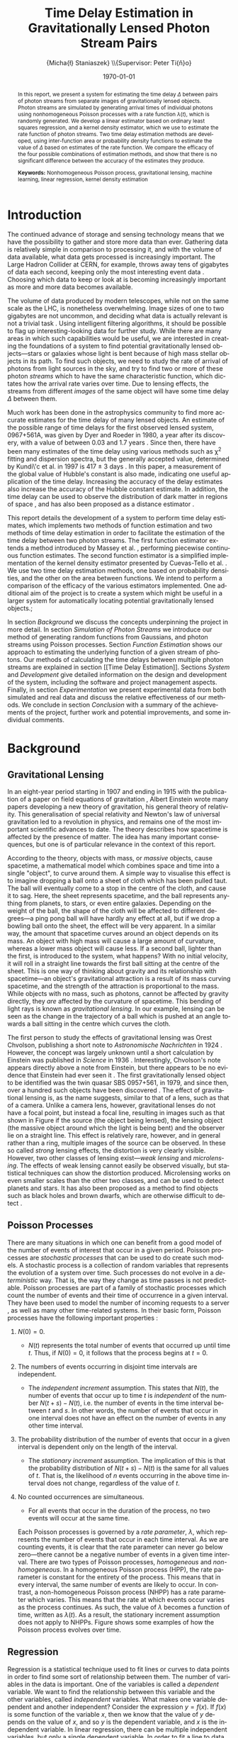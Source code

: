 #+TITLE: Time Delay Estimation in Gravitationally Lensed Photon Stream Pairs
#+AUTHOR: \Large{Micha{\l} Staniaszek} \\\small{Supervisor: Peter Ti{\v{n}}o}
#+EMAIL:     mxs968@cs.bham.ac.uk
#+DATE:      \today
#+DESCRIPTION:
#+KEYWORDS:
#+LANGUAGE:  en
#+OPTIONS:   H:3 num:t toc:nil \n:nil @:t ::t |:t ^:t -:t f:t *:t <:t
#+OPTIONS:   TeX:t LaTeX:t skip:nil d:nil todo:t pri:nil tags:not-in-toc
#+INFOJS_OPT: view:nil toc:nil ltoc:t mouse:underline buttons:0 path:http://orgmode.org/org-info.js
#+EXPORT_SELECT_TAGS: export
#+EXPORT_EXCLUDE_TAGS: noexport
#+LINK_UP:   
#+LINK_HOME: 
#+XSLT:
#+LATEX_CLASS: article
#+LATEX_CLASS_OPTIONS: [a4paper,11pt]
#+LATEX_HEADER: \usepackage{fontspec}
#+LATEX_HEADER: \usepackage[titletoc,page,title]{appendix}
#+LaTeX_HEADER: \usepackage{biblatex}
#+LaTeX_HEADER: \usepackage{metalogo}
#+LaTeX_HEADER: \usepackage{graphicx}
#+LaTeX_HEADER: \usepackage{moreverb}
#+LaTeX_HEADER: \usepackage{fancyvrb}
#+LaTeX_HEADER: \usepackage{setspace}
#+LaTeX_HEADER: \usepackage{subfig}
#+LaTeX_HEADER: \usepackage[scientific-notation=true]{siunitx}
#+LaTeX_HEADER: \usepackage{float}
#+LaTeX_HEADER: \let\iint\relax % otherwise errors are thrown by amsmath. Defined in latexsym
#+LaTeX_HEADER: \let\iiint\relax
#+LaTeX_HEADER: \usepackage{amsmath}
#+LaTeX_HEADER: \usepackage{hyperref}
#+LaTeX_HEADER: \usepackage{tikz}
#+LaTeX_HEADER: \usetikzlibrary{positioning}
#+LaTeX_HEADER: \bibliography{fyp}
#+LATEX_HEADER: \defaultfontfeatures{Mapping=tex-text}
#+LATEX_HEADER: \setromanfont[Ligatures={Common},Numbers={Lining}]{Linux Libertine}

#+LATEX_HEADER: %% Change \maketitle to follow the SGS guidelines.
#+LATEX_HEADER: \renewcommand{\maketitle}
#+LATEX_HEADER: {\begin{titlepage}
#+LATEX_HEADER:    %% Set the line spacing to 1 for the title page.
#+LATEX_HEADER:    \begin{spacing}{1} 
#+LATEX_HEADER:    \begin{large}
#+LATEX_HEADER:    \begin{center}
#+LATEX_HEADER:       \mbox{}
#+LATEX_HEADER:       \vfill
#+LATEX_HEADER:       \begin{sc}
#+LATEX_HEADER:       Time Delay Estimation in Gravitationally Lensed\\ Photon Stream Pairs\\
#+LATEX_HEADER:       \end{sc}
#+LATEX_HEADER:       \vspace*{15mm}
#+LATEX_HEADER:       Micha{\l} Staniaszek\\
#+LATEX_HEADER:       Supervisor: Peter Ti{\v{n}}o\\
#+LATEX_HEADER:       \vspace*{4mm}
#+LATEX_HEADER:       \includegraphics[width=50mm,height=50mm]{crest.png}\\
#+LATEX_HEADER:       For the degree of BSc Computer Science with Study Abroad\\
#+LATEX_HEADER:       School of Computer Science\\
#+LATEX_HEADER:       University of Birmingham\\
#+LATEX_HEADER:       \vspace*{10mm}
#+LATEX_HEADER:       \today
#+LATEX_HEADER:       \vfill
#+LATEX_HEADER:       \vspace*{.2in}
#+LATEX_HEADER:    \end{center}
#+LATEX_HEADER:    \end{large}
#+LATEX_HEADER:    \end{spacing}
#+LATEX_HEADER:    \end{titlepage}
#+LATEX_HEADER: }%\maketitle

\pagenumbering{roman}
#+BEGIN_abstract
\noindent In this report, we present a system for estimating the time delay
$\Delta$ between pairs of photon streams from separate images of gravitationally
lensed objects. Photon streams are simulated by generating arrival times of
individual photons using nonhomogeneous Poisson processes with a rate function
$\lambda(t)$, which is randomly generated. We develop a linear estimator based
on ordinary least squares regression, and a kernel density estimator, which we
use to estimate the rate function of photon streams. Two time delay estimation
methods are developed, using inter-function area or probability density
functions to estimate the value of $\Delta$ based on estimates of the rate
function. We compare the efficacy of the four possible combinations of
estimation methods, and show that there is no significant difference between the
accuracy of the estimates they produce.

\vspace{1.0cm}\noindent\textbf{Keywords:} Nonhomogeneous Poisson process, gravitational lensing,
machine learning, linear regression, kernel density estimation
#+END_abstract

\vspace{2.0cm}\renewcommand{\abstractname}{Acknowledgements}
\begin{abstract}
 \noindent I would like to thank Peter Ti{\v{n}}o for his clear and insightful
supervision, without which this project would not have been possible. Thanks
also to Jeremy Wyatt, Nick Hawes and Achim Jung for their inspirational teaching
and enthusiastic support during my time at university, and for
sparking my interest in artificial intelligence and mathematics.
\end{abstract}

\begin{center}
\vspace*{\fill}\scriptsize{Typeset in Linux Libertine using \XeLaTeX}.
\end{center}

\newpage
#+BEGIN_LaTeX
\tableofcontents
\newpage
\pagenumbering{arabic}
#+END_LaTeX
* Introduction
  The continued advance of storage and sensing technology means that we have the
  possibility to gather and store more data than ever. Gathering data is
  relatively simple in comparison to processing it, and with the volume of data
  available, what data gets processed is increasingly important. The Large
  Hadron Collider at CERN, for example, throws away tens of gigabytes of data
  each second, keeping only the most interesting event data
  \cite{WLCGproc}. Choosing which data to keep or look at is becoming
  increasingly important as more and more data becomes available.

  The volume of data produced by modern telescopes, while not on the same scale
  as the LHC, is nonetheless overwhelming. Image sizes of one to two gigabytes
  are not uncommon, and deciding what data is actually relevant is not a trivial
  task \cite{starck2002handbook}. Using intelligent filtering algorithms, it
  should be possible to flag up interesting-looking data for further
  study. While there are many areas in which such capabilities would be useful,
  we are interested in creating the foundations of a system to find potential
  gravitationally lensed objects---stars or galaxies whose light is bent because
  of high mass stellar objects in its path. To find such objects, we need to
  study the rate of arrival of photons from light sources in the sky, and try to
  find two or more of these photon \emph{streams} which to have the same
  characteristic function, which dictates how the arrival rate varies over
  time. Due to lensing effects, the streams from different \emph{images} of the
  same object will have some time delay $\Delta$ between them.

  Much work has been done in the astrophysics community to find more accurate
  estimates for the time delay of many lensed objects. An estimate of the
  possible range of time delays for the first observed lensed system, 0967+561A,
  was given by Dyer and Roeder in 1980, a year after its discovery, with a value
  of between 0.03 and 1.7 years \cite{dyer1980range}. Since then, there have
  been many estimates of the time delay using various methods such as \chi^2
  fitting and dispersion spectra, but the generally accepted value, determined
  by Kundi\'c et al. in 1997 is 417 $\pm$ 3 days \cite{kundic1997robust}. In
  this paper, a measurement of the global value of Hubble's constant is also
  made, indicating one useful application of the time delay. Increasing the
  accuracy of the delay estimates also increase the accuracy of the Hubble
  constant estimate. In addition, the time delay can be used to observe the
  distribution of dark matter in regions of space
  \cite{schneider2006gravitational}, and has also been proposed as a distance
  estimator \cite{bozza2004time}.

  This report details the development of a system to perform time delay
  estimates, which implements two methods of function estimation and two methods
  of time delay estimation in order to facilitate the estimation of the time
  delay between two photon streams. The first function estimator extends a
  method introduced by Massey et al. \cite{massey1996estimating}, performing
  piecewise continuous function estimates. The second function estimator is a
  simplified implementation of the kernel density estimator presented by
  Cuevas-Tello et al. \cite{cuevas2006accurate}. We use two time delay
  estimation methods, one based on probability densities, and the other on the
  area between functions. We intend to perform a comparison of the efficacy of
  the various estimators implemented. One additional aim of the project is to
  create a system which might be useful in a larger system for automatically
  locating potential gravitationally lensed objects.;

  \begin{comment}
  In gravitationally lensed systems, there is a delay between photon streams
  coming from images of the source due to the bending of light. Light from one
  source may have had to travel a slightly longer distance than that from the
  other, and while photons travel extremely fast, over astronomical distances the
  delay can become quite large. 
- strong lensing p86
- Talk generally about the problem of time delay estimation
- refer to physics papers attempting to make estimates of the delay
- talk about time delay estimation in particular, refer to kundic et al, many others
- talk about how better estimates benefit the scientific community
- refer to peter's paper about the efficacy of kernel regression
- better estimators are necessary to increase the accuracy of estimates
- this is an experiment to see whether this method has any use
- build on technique introduced in massey et al
- strong lensing has delays on the order of hundreds of days, but weak lensing
  is more like on the order of hours - no longer sufficient to calculate flux
  for a single day, must do it in a different way, by measuring individual
  photon arrival times.

  \end{comment}

  In section [[Background]] we discuss the concepts underpinning the project in more
  detail. In section [[Simulation of Photon Streams]] we introduce our method of
  generating random functions from Gaussians, and photon streams using Poisson
  processes. Section [[Function Estimation]] shows our approach to estimating the
  underlying function of a given stream of photons. Our methods of calculating
  the time delays between multiple photon streams are explained in section [[Time
  Delay Estimation]]. Sections [[System]] and [[Development]] give detailed information on
  the design and development of the system, including the software and project
  management aspects. Finally, in section [[Experimentation]] we present
  experimental data from both simulated and real data and discuss the relative
  effectiveness of our methods. We conclude in section [[Conclusion]] with a summary
  of the achievements of the project, further work and potential improvements,
  and some individual comments.
* Background
** Gravitational Lensing
   In an eight-year period starting in 1907 and ending in 1915 with the
   publication of a paper on field equations of gravitation
   \cite{einstein1915general}, Albert Einstein wrote many papers developing a
   new theory of gravitation, his general theory of relativity. This
   generalisation of special relativity and Newton's law of universal
   gravitation led to a revolution in physics, and remains one of the most
   important scientific advances to date. The theory describes how spacetime is
   affected by the presence of matter. The idea has many important consequences,
   but one is of particular relevance in the context of this report.

   According to the theory, objects with mass, or \emph{massive} objects, cause
   spacetime, a mathematical model which combines space and time into a single
   "object", to curve around them. A simple way to visualise this effect is to
   imagine dropping a ball onto a sheet of cloth which has been pulled taut. The
   ball will eventually come to a stop in the centre of the cloth, and cause it
   to sag. Here, the sheet represents spacetime, and the ball represents
   anything from planets, to stars, or even entire galaxies. Depending on the
   weight of the ball, the shape of the cloth will be affected to different
   degrees---a ping pong ball will have hardly any effect at all, but if we drop
   a bowling ball onto the sheet, the effect will be very apparent. In a similar
   way, the amount that spacetime curves around an object depends on its
   mass. An object with high mass will cause a large amount of curvature,
   whereas a lower mass object will cause less. If a second ball, lighter than
   the first, is introduced to the system, what happens?  With no initial
   velocity, it will roll in a straight line towards the first ball sitting at
   the centre of the sheet. This is one way of thinking about gravity and its
   relationship with spacetime---an object's gravitational attraction is a
   result of its mass curving spacetime, and the strength of the attraction is
   proportional to the mass. While objects with no mass, such as photons, cannot
   be affected by gravity directly, they \emph{are} affected by the curvature of
   spacetime. This bending of light rays is known as \emph{gravitational
   lensing}. In our example, lensing can be seen as the change in the trajectory
   of a ball which is pushed at an angle towards a ball sitting in the centre
   which curves the cloth.

   The first person to study the effects of gravitational lensing was Orest
   Chvolson, publishing a short note to \emph{Astronomische Nachrichten} in 1924
   \cite{chwolsonlensing}. However, the concept was largely unknown until a short
   calculation by Einstein was published in \emph{Science} in 1936
   \cite{einsteinlensing}. Interestingly, Chvolson's note appears directly above a
   note from Einstein\cite{einsteinchwolson}, but there appears to be no evidence that Einstein had ever
   seen it \cite{renn2000eclipses}. The first gravitationally
   lensed object to be identified was the twin quasar SBS 0957+561, in 1979, and
   since then, over a hundred such objects have been discovered
   \cite{firstlens,gravlenscount}. The effect of gravitational lensing is, as the
   name suggests, similar to that of a lens, such as that of a camera. Unlike a
   camera lens, however, gravitational lenses do not have a focal point, but
   instead a focal line, resulting in images such as that shown in Figure
   \ref{fig:einring} if the source (the object being lensed), the lensing object
   (the massive object around which the light is being bent) and the observer lie on a
   straight line. This effect is relatively rare, however, and in general rather
   than a ring, multiple images of the source can be observed. In these so called
   \emph{strong} lensing effects, the distortion is very clearly visible. However,
   two other classes of lensing exist---\emph{weak lensing} and
   \emph{microlensing}.  The effects of weak lensing cannot easily be observed
   visually, but statistical techniques can show the distortion
   produced. Microlensing works on even smaller scales than the other two classes,
   and can be used to detect planets and stars. It has also been proposed as a
   method to find objects such as black holes and brown dwarfs, which are otherwise
   difficult to detect \cite{schneider2006gravitational}.
   #+BEGIN_LaTeX
   \begin{figure}
   \centering
   \subfloat[An Einstein ring]{
   \includegraphics[width=0.4\textwidth]{einstein_ring}
   \label{fig:einring}
   }
   \qquad
   \subfloat[Einstein's cross]{
   \includegraphics[width=0.4\textwidth]{einstein_cross}
   \label{fig:einsteincross}
   }
   \caption{Two examples of strong lensing effects. a) shows light from
   a distant blue galaxy being distorted by the central galaxy LRG 3-757
   \cite{einsteinring}. b) shows four images of a distant quasar being lensed by a
   foreground galaxy \cite{eincross}.}
   \label{fig:stronglens}
   \end{figure}
   #+END_LaTeX
** Poisson Processes
   There are many situations in which one can benefit from a good model of the
   number of events of interest that occur in a given period. Poisson processes
   are \emph{stochastic processes} that can be used to do create such models. A
   stochastic process is a collection of random variables that represents the
   evolution of a system over time. Such processes do not evolve in a
   \emph{deterministic} way. That is, the way they change as time passes is not
   predictable. Poisson processes are part of a family of stochastic processes
   which count the number of events and their time of occurrence in a given
   interval. They have been used to model the number of incoming requests to a
   server \cite{arlitt1997internet}, as well as many other time-related
   systems. In their basic form, Poisson processes have the following important
   properties \cite{ross1997simulation}:
1. $N(0)=0$.
   - $N(t)$ represents the total number of events that occurred up until time
     $t$. Thus, if $N(0)=0$, it follows that the process begins at $t=0$.
2. The numbers of events occurring in disjoint time intervals are independent.
   - The \emph{independent increment} assumption. This states that $N(t)$, the
     number of events that occur up to time $t$ is \emph{independent} of the
     number $N(t+s)-N(t)$, i.e. the number of events in the time interval
     between $t$ and $s$. In other words, the number of events that occur in one
     interval does not have an effect on the number of events in any other time
     interval.
3. The probability distribution of the number of events that occur in a given
   interval is dependent only on the length of the interval.
   - The \emph{stationary increment} assumption. The implication of this is that
     the probability distribution of $N(t+s)-N(t)$ is the same for all values of
     $t$. That is, the likelihood of $n$ events occurring in the above time
     interval does not change, regardless of the value of $t$.
4. No counted occurrences are simultaneous.
   - For all events that occur in the duration of the process, no two events
     will occur at the same time.

   Each Poisson processes is governed by a \emph{rate parameter}, $\lambda$,
   which represents the number of events that occur in each time interval. As we
   are counting events, it is clear that the rate parameter can never go below
   zero---there cannot be a negative number of events in a given time
   interval. There are two types of Poisson processes, \emph{homogeneous} and
   \emph{non-homogeneous}. In a homogeneous Poisson process (HPP), the rate
   parameter is constant for the entirety of the process. This means that in
   every interval, the same number of events are likely to occur. In contrast, a
   non-homogeneous Poisson process (NHPP) has a rate parameter which
   varies. This means that the rate at which events occur varies as the process
   continues. As such, the value of $\lambda$ becomes a function of time,
   written as $\lambda(t)$. As a result, the stationary increment assumption
   does not apply to NHPPs. Figure \ref{fig:poisson} shows some examples of how
   the Poisson process evolves over time.
   #+BEGIN_LaTeX
   \begin{figure}
   \subfloat[Homogeneous]{
   \includegraphics[width=0.5\textwidth]{homplot}
   }
   \subfloat[Non-homogeneous]{
   \includegraphics[width=0.5\textwidth]{nonhomplot}
   }
   \caption{Two examples of Poisson process paths. The homogeneous process has a
   rate parameter $\lambda=$ 10, and the non-homogeneous rate parameter varies
   depending on the value of a sine function.}
   \label{fig:poisson}
   \end{figure}
   #+END_LaTeX
** Regression
   Regression is a statistical technique used to fit lines or curves to data
   points in order to find some sort of relationship between them. The number of
   variables in the data is important. One of the variables is called a
   \emph{dependent} variable. We want to find the relationship between this
   variable and the other variables, called \emph{independent} variables. What
   makes one variable dependent and another independent? Consider the expression
   $y=f(x)$. If $f(x)$ is some function of the variable $x$, then we know that
   the value of $y$ depends on the value of $x$, and so $y$ is the dependent
   variable, and $x$ is the independent variable. In linear regression, there
   can be multiple independent variables, but only a single dependent
   variable. In order to fit a line to data, a \emph{predictor function} is
   used. This function predicts the value of the dependent variable. Regression
   is used in fields ranging from epidemiology to economics. An example of its
   use is finding factors contributing to smoking initiation and cessation
   \cite{van2005determinants}.
\begin{comment}
** Kernel Density Estimation
   This is another method which can be used to estimate functions, but which
   applies specifically to the probability density function of random
   variables. This technique uses \emph{kernels} to estimate the function
   densities. A kernel is a function which has some parameters. To estimate
   functions, kernels are centred at certain points along the axis which is being
   estimated. The spread can be either at uniform intervals, each sample value,
   etc. Kernels may have a weight assigned to them. Varying the parameters of
   the kernels results in different properties of the estimate. There are many
   different kernels that can be used. Different kernels are used in different
   applications.
- Show some examples of different kernels
  #+BEGIN_LaTeX
  \begin{center}
  \begin{figure}
  \includegraphics{kernel}
  \caption{Some examples of kernels commonly used for kernel density estimation.}
  \label{fig:kern}
  \end{figure}
  \end{center}
   #+END_LaTeX

  \end{comment}
* Simulation of Photon Streams
  The first step in building the system was the development of a photon stream
  simulator. The ability to simulate photon streams means that the system can be
  tested on many different stream types, so that we are able to determine where
  its strengths and weaknesses lie. While many simulation tools are very
  complex, our system does not require simulation of the source objects or the
  movement of photons, as we are only interested in their arrival time. A source
  can be represented by a random variable which indicates its variability with
  time. Different types of sources will have different types of characteristic
  functions---the variation in a quasar will be very different to that of an
  individual star, for example. A NHPP is an ideal way to model this type of
  system. The function $\lambda(t)$ is the rate function of the process, and the
  times output by the process will represent the arrival times of the
  photons. $\lambda(t)$ provides a rate parameter at each time $t$ for the
  duration of the simulation.
** Function Generation
   To evaluate the performance of the function and time delay estimators, it
   will be necessary to test the accuracy of the estimators on different types
   of functions. To generate random functions, we make use of Gaussians. The
   generation process involves four simple steps:
1. Pick some value $\Delta t$ which represents the distance between the mean
   $\mu$ of successive Gaussians.
2. Define some value $\alpha$, where the standard deviation $\sigma$ of each
   Gaussian is determined by $\alpha\cdot\Delta t$.
3. For each Gaussian, choose some weight $w_i$, from a uniform distribution
   between -1 and 1, and scale it by some multiplier.
4. Using some step $s$, sum all the Gaussians at each point on the $x$-axis which
   we get from these $s$ values.

   The first step defines how spread out the Gaussians should be in the interval
   $[t_0, T]$ in which the function is to be generated. If the spread is large,
   then depending on the standard deviation of the Gaussians there will be many
   points on the interval where the value of the function is zero. On the other
   hand, with a low value of $\Delta t$, most points on the line should have some
   non-zero value.

   The $\alpha$ parameter determines the standard deviation $\sigma$ of all the Gaussians
   used to generate the function. The value of $\sigma$ is the one that affects the
   final function the most. Low values will result in each Gaussian covering only a
   small interval, so if the Gaussians are sufficiently spread out, the variation
   in the function will be much larger than if higher values of $\sigma$ are used.

   With just the above two steps, the functions generated would be quite
   similar, because each Gaussian is assigned the same weight. With uniform
   Gaussians, there would be hills at each point where a Gaussian is centred,
   and very little to speak of in between, and the height of the function would
   never exceed a certain value. To introduce more variation, a weight $w_i$
   sampled from the uniform distribution $U(-1,1)$ is applied to each
   Gaussian. Uniform sampling simply means that each value between -1 and 1 has
   an equal probability of being chosen. To further increase the variation in
   the functions that can be generated, a multiplier can be used, which scales
   the values of the weights, resulting in the sampling of larger values from
   the Gaussians.

   The final step is to calculate the values which will make up the
   function. Starting at the beginning of the interval $t_0$, we sum the values
   of all the Gaussians at points along the line until the end of the interval
   $T$ is reached. The points that are sampled are defined by $t_i=t_{i-1}+s$,
   where $s$ is the sample resolution. The sum of the Gaussians at time $t$ can
   be calculated by
   #+BEGIN_LaTeX
   \begin{align}
   f(t) = \sum_{g\in G}w_g\cdot e^{-(t-\mu_g)^2/2\sigma_g^2}
   \end{align}
   #+END_LaTeX
   Where $G$ is the set of Gaussians used to construct the function, and $w_g$,
   $\mu_g$ and $\sigma_g$ are the weight, mean and standard deviation
   respectively of the Gaussian being processed. Figure \ref{fig:contrib} shows
   some examples of functions generated from Gaussians in this way. In addition
   to the random function generation, it may sometimes be useful to generate a
   function from a known expression, and the system includes this functionality
   as well, which is described in the Implementation section.
   #+BEGIN_LaTeX
   \begin{figure}
   \subfloat{
   \includegraphics[width=0.5\textwidth]{contrib1}
   }
   \subfloat{
   \includegraphics[width=0.5\textwidth]{contrib2}
   }
   \caption{Two examples of functions randomly generated from Gaussians. The red
   function is constructed by summing the green gaussians. Generated with
   $\Delta t=$ 10, $\alpha=$ 1. The functions are shifted so that all points
   are $\geq$ 0.}
   \label{fig:contrib}
   \end{figure}
   #+END_LaTeX
** Generating Streams from Functions
   Once a function has been generated, we can use it as the rate function
   $\lambda(t)$ from which we generate values for a NHPP . To generate events
   from a NHPP, we build on the generation of events from a HPP.

   We use inverse transform sampling to generate event times from a HPP. This
   technique works by generating a uniform random number $U\sim U(0,1)$, and
   finding the value on the $x$-axis at which the cumulative distribution
   function (CDF) of a probability distribution is equal to the value of $U$. To
   do so, it is necessary to invert the CDF. The waiting time to the next event
   in a Poisson process is an exponential function, which has CDF $1-e^{\lambda
   x}$, which we can invert using the $\log$ function, giving us the
   waiting time $t$ to the next event as \cite{1998art}
   #+BEGIN_LaTeX
   \begin{align}\label{eq:homlambda}
   t=-\frac{1}{\lambda}\log(U)
   \end{align}
   #+END_LaTeX
   Using this calculation, it is possible to generate a realisation of a HPP for
   any length of time. This provides a base which can be extended to generate
   events from NHPPs.
   
   To generate events from an NHPP with a random variable $\lambda(t)$, we use a
   technique called thinning, where we generate a large number of values, and
   then throw some of them away based on some criterion. In the case of the
   NHPP, we generate events from a HPP with a rate parameter $\lambda$, where
   $\lambda>\lambda(t)$ for $0<=t<=T$. In other words, the homogeneous lambda
   value must be larger than the value of the function we are generating from
   for the whole time the process runs. First, two random values are
   independently sampled from a uniform distribution, $U_1,U_2\sim U(0,1)$. The
   first number, $U_1$, is used in \eqref{eq:homlambda} to find the next event
   time from the homogeneous process governed by $\lambda$. Using the time $t$
   generated from that, the value of $\lambda(t)$ is calculated. If
   $U_2\leq\frac{\lambda(t)}{\lambda}$, then the event is kept. Clearly, the closer
   $\lambda(t)$ is to $\lambda$, the more events will be kept, and so the number
   of events generated depends on the value of the rate function.
* Function Estimation
  Once we have a photon stream, the next stage is to estimate its characteristic
  function. This section presents the two methods that we implemented to do
  this. The first method uses simple linear regression, and the second a kernel
  density estimator.
** Baseline Estimation
   In this section, we present the baseline method for function estimation. The
   core of the estimator is based on the iterative weighted least squares
   estimator derived by Massey et.al \cite{massey1996estimating}, and in the
   next two sections we attempt to explain it in simple terms. The subsequent
   sections detail our additions to the simple estimators in order to form the
   final baseline estimator which forms the first of our function
   estimation methods.
*** Ordinary Least Squares
    The ordinary least squares (OLS) estimator forms the core of the baseline
    estimator, estimating functions by minimising the sum of squared
    residuals. It is important to note the difference between errors and
    residuals. In statistical terms, an \emph{error} is ``The difference between
    the observed value of an index and its ``true" value'' \cite{2008oecd}, and
    a \emph{residual} is ``The difference between the observed value of a
    response variable and the value predicted by some model of interest''
    \cite{everitt2010cambridge}. The true value of the function is
    unobservable---it is only possible to obtain a statistical sample. The
    residual, on the other hand, is the difference of the observation from some
    \emph{estimate} of the function. This first estimator estimates a linear
    function of the form $y=ax+b$, or a straight line. While this is not
    directly useful for estimating characteristic functions, it was developed in
    order to gain a deeper understanding of the ideas behind regression, and in
    order to construct a simple estimator which could then be extended.

    In order to estimate the function, the stream of events must first be converted
    into a form which is suitable for processing. To do this, we first pick a time
    interval $(0,T]$, and divide it into $N$ sub-intervals, or \emph{bins}. According
    to \cite{massey1996estimating}, the $k\text{th}$ bin $I_k$ is
    calculated by
    #+BEGIN_LaTeX
    \begin{align}
    I_k&=\left(\frac{(k-1)T}{N}, \frac{kT}{N}\right],\,1\leq k\leq N
    \intertext{and the midpoint $x_k$ of each bin is}
    x_k&=\left(k-\frac{1}{2}\right)\frac{T}{N},\,1\leq k\leq N
    \end{align}
    #+END_LaTeX
    Due to the independent increments property of Poisson processes, splitting
    the interval leaves us with $N$ bins, each of which is defined by an
    independent Poisson random variable \cite{massey1996estimating} $Y_k$ with
    mean
    #+BEGIN_LaTeX
    \begin{equation}\label{eq:lam}
    {\lambda}_k=\frac{T}{N}(a+bx_k)
    \end{equation}
    #+END_LaTeX
    where $T/N$ is used to normalise the value of ${\lambda}_k$. The value of
    $Y_k$ in our case is the number of photon arrival times for each bin. In
    order to perform regression on the data, we need a model. The model is used
    to connect the random variables and the parameters, and describes how they
    are related. Our model becomes $Y=\alpha+\beta x +\epsilon$, or
    $Y_k=\alpha+\beta x_k + \epsilon_k$ \cite{massey1996estimating}. The
    values $\alpha$ and $\beta$ are the two regression parameters which we use
    to estimate the values of $a$ and $b$ in the characteristic function. We
    introduce a Poisson error $\epsilon$ which represents the error present in
    the data that we are trying to model. As mentioned before, this technique
    works by minimising the sum of squared residuals. The square of a residual
    can be computed by \cite{kenney1962mathematics}
    #+BEGIN_LaTeX
    \begin{equation}\label{eq:sqres}
    d_k^2=(Y_k-[\alpha +\beta x_k])^2
    \end{equation}
    #+END_LaTeX
    We use the regression parameters $\alpha$ and $\beta$ rather than the
    unknowable values $a$ and $b$, since we calculate residuals in relation to
    the estimate of the function. We introduce a weight $w_k$, initialised to 1,
    for each interval, which compensates for the Poisson error
    \cite{massey1996estimating}. Introducing this weight into \eqref{eq:sqres}
    and summing over all bins, we compute a weighted version of the residual sum
    of squares (RSS). We want to find the values of $\alpha$ and $\beta$ for
    which the RSS is minimised.
    #+BEGIN_LaTeX
    \begin{equation}
    \arg\min_{\alpha,\beta}\sum_{k=1}^N w_k(Y_k-[\alpha +\beta x_k])^2
    \end{equation}
    #+END_LaTeX
    This is known as the \emph{objective function}. Once the objective function is
    known, we can define estimators $\hat{\alpha}$ and $\hat{\beta}$, which we
    will use to estimate values of $\alpha$ and $\beta$ to find the minimum \cite{massey1996estimating}.
    #+BEGIN_LaTeX
    \begin{equation}
    \hat{\beta}
    =\frac{\displaystyle\sum_{k=1}^N w_k(x_k-\bar{x})(Y_k-\bar{Y})}{\displaystyle \sum_{k=1}^N w_k(x_k-\bar{x})^2}
    =\frac{\displaystyle\sum_{k=1}^N w_k(x_k-\bar{x})Y_k}{\displaystyle\sum_{k=1}^N w_k(x_k-\bar{x})^2}
    \end{equation}
    #+END_LaTeX

    #+BEGIN_LaTeX
    \begin{equation}
    \hat{\alpha}=\bar{Y}-\hat{\beta}\bar{x}
    \end{equation}
    #+END_LaTeX

    #+BEGIN_LaTeX
    \begin{equation}
    \text{where}\quad
    \bar{x}=\frac{1}{N}\sum_{k=1}^N w_kx_k\quad \text{and}\quad
    \bar{Y}=\frac{1}{N}\sum_{k=1}^N w_kY_k
    \end{equation}
    #+END_LaTeX

    If we ignore the effect of adding the weight $w_k$ for the time being, the
    calculation of $\hat{\beta}$ is equivalent to dividing the covariance of $x$
    with $Y$ by the variance of $x$ \cite{kenney1962mathematics}. The covariance
    is a measure of the strength of the correlation between two or more random
    variables \cite{covariance}. If high values of one variable occur when the
    other variable also has high values, then the covariance is positive. If
    high values of one variable occur when the other has low values, then it is
    negative. The variance, on the other hand, is a measure of the variation in
    values of a random variable. If all values are close to the mean, then the
    variance is small, and if there are large deviations from the mean value,
    then the variance is large. If the covariance is positive, then the values
    of $Y$ increase as $x$ increases. The variance of $x$ depends only on the
    length of the interval---short intervals have low variance, and long
    intervals high variance. This is because the calculation of the variance is
    done by finding the distance to the midpoints of bins from the value of
    $\bar{x}$, which is the midpoint of the interval.
    
    It is clear that the sign of $\hat{\beta}$ depends on whether the covariance
    is positive or negative, and this in turn defines the sign of the
    gradient. The steepness of the gradient is defined by the magnitude of the
    covariance. Since the value of the variance is constant, the larger the
    magnitude of the covariance, the steeper the gradient. Once we know the
    gradient of the line, the calculation of the intercept is simple, so long as
    we know the value of a point on the line, and the point $(\bar{x},\bar{Y})$
    is one such point. We rearrange the equation
    $\bar{Y}=\hat{\alpha}+\hat{\beta}\bar{x}$ to solve for
    $\hat{\alpha}$. Notice that since the values of $\bar{x}$ and $\bar{Y}$ do
    not change, the point defined by the mean values becomes a pivot for the
    line estimate. The addition of the weights adds bias into the calculation,
    taking into consideration the variation of those bins which have a smaller
    estimated value of $\lambda$. The weight update calculation is discussed in
    the next section.

    We normalise the values of $\hat{\alpha}$ and $\hat{\beta}$ by multiplying
    the resulting estimate by the number of bins over the interval length. The
    fewer bins used in the estimate, the larger the bin count will be for each
    bin, and consequently the larger the estimated values will be. To return the
    estimate to the correct scale, we set
    #+BEGIN_LaTeX
    \begin{equation}
    \hat{a}=\frac{N}{T}\hat{\alpha}\quad\text{and}\quad
    \hat{b}=\frac{N}{T}\hat{\beta}
    \end{equation}
    #+END_LaTeX
    As we are dealing with a Poisson process with a rate function, it is natural
    to impose a constraint on the values of $\hat{a}$ and $\hat{b}$ which states
    that the rate function must be non-negative throughout the entire interval
    $[0,T]$, since it is not possible to have a negative rate
    \cite{massey1996estimating}.
    #+BEGIN_LaTeX
    \begin{equation}
    \hat{a}\geq 0\quad \text{and}\quad
    \hat{b}\geq -\hat{a}/T
    \end{equation}
    #+END_LaTeX
    There are two cases in which this constraint can be violated; when $a<0$ or
    $b<-\hat{a}/T$ \cite{massey1996estimating}. In the first case, we set
    #+BEGIN_LaTeX
    \begin{align}
    \begin{split}
    \hat{a}&=0\\
    \hat{b}&=\frac{N}{T}\frac{\displaystyle \sum_{k=1}^N w_kx_kY_k}{\displaystyle\sum_{k=1}^N w_kx_k^2}
    \end{split}
    \end{align}
    #+END_LaTeX
    and in the second,
    #+BEGIN_LaTeX
    \begin{align}
    \begin{split}
    \hat{a}&=-\hat{b}T\\
    \hat{b}&=-\frac{N}{T}\frac{\displaystyle \sum_{k=1}^N (T-x_k)Y_k}{\displaystyle \sum_{k=1}^N w_k(T-x_k)^2}
    \end{split}
    \end{align}
    #+END_LaTeX
    Applying these adjustments in the cases in which the constraints are
    violated ensures that the final estimate is always within the required
    constraints. However, the adjustments introduce some non-linearity into the
    system \cite{massey1996estimating}. With this set of equations, the
    fundamental structure of the OLS estimator is complete. In the next section,
    we discuss the addition of weight update rules and finding estimates of
    $\lambda$.
*** Iterative Weighted Least Squares
    #+BEGIN_LaTeX
    \begin{figure}[h]
    \includegraphics{lineest}
    \caption{IWLS estimate of a photon stream with the characteristic function
    $\lambda(t)=a+bt$ where $a=$ 7 and $b=$ 2.}
    \label{linefig}
    \end{figure}
    #+END_LaTeX
    The iterative weighted least squares (IWLS) estimator builds upon the OLS
    estimator. As the name suggests, the extension is to include an iterative
    part. The OLS estimator performs a single estimate of the function, whereas
    IWLS estimator repeats the process multiple times, updating its estimates.

    Perhaps the most important update to the estimator is the use of unequal
    weights, which change depending on the variances of the random variable
    which defines the bin which the weight is being applied to. A Poisson random
    variable has a variance that is equal to its mean---this means that a higher
    value of $\lambda$ results in a larger variance. To compensate for this,
    we give higher weights to bins which have lower values of $\lambda$, as the
    variances will be lower. As shown in equation \eqref{eq:lam}, the value of
    $\lambda$ is easy to calculate, but the values of $a$ and $b$ must be
    known. In order to modify weights appropriately, we must be able to obtain
    estimates of $\lambda$, which can be done using \cite{massey1996estimating}
    #+BEGIN_LaTeX
    \begin{align}
    \hat{\lambda}_k=\frac{T}{N}(\hat{a}+\hat{b}x_k)
    \end{align}
    #+END_LaTeX
    The weights can then be updated by
    #+BEGIN_LaTeX
    \begin{equation}
    \hat{w_k}=\frac{\displaystyle \frac{N}{\hat{\lambda}_k}}{\displaystyle \sum_{k-1}^N\left(\frac{1}{\hat{\lambda}_k}\right)}
    \end{equation}
    #+END_LaTeX
    Each iteration of the estimator updates these estimates of $\lambda$ and the
    weight for each bin, and the process is stopped when the change in the
    estimates becomes negligible, which consistently happens in between two and
    five iterations \cite{massey1996estimating}. Figure \ref{linefig} shows an
    example of a function estimated using IWLS.

    While this is an improvement on the OLS estimator, it is not sufficient for
    our purposes. The characteristic functions of stellar objects are not
    straight line functions, so we must extend this approach to give us some
    reasonable estimates of functions which are not straight lines.
*** Piecewise Iterative Weighted Least Squares
    It is clear that the IWLS estimator alone is not sufficient to complete our
    task. In order to obtain a reasonable estimate of the characteristic
    function, we need to be able to estimate a function which is not a straight
    line. During the development process, we considered the possibility of
    approximating functions by multiple straight-line estimates. This type of
    function is known as a piecewise linear function. Extending the approach
    presented in the previous two sections, we take the interval $[0,T]$, and
    split it into several sub-intervals. Then, the function underlying each of
    these sub-intervals is estimated using IWLS. We also add some minor
    extensions in an attempt to improve the quality of the estimates.

    Sub-intervals are estimated starting from the first, and moving to the next
    once the process is complete. When the estimate is completed, a short
    interval after the sub-interval being estimated is checked to see how well
    the estimate for the previous sub-interval matches it. The extension
    interval is split into several bins. Using a probability density function
    (PDF), we evaluate the likelihood of obtaining the count $Y_k$ for each bin
    given the estimate $\lambda$ at that point. The PDF for a Poisson
    distribution is calculated by
    #+BEGIN_LaTeX
    \begin{equation}
    P(Y_k=x)=\frac{\lambda^xe^{-\lambda}}{x!}
    \end{equation}
    #+END_LaTeX
    
    For each bin, $P(Y_k=x)$ must exceed some threshold. A lower threshold means
    that lines are less likely to be successfully extended. While this technique
    is an improvement on using straight lines to estimate functions which are
    curves, it is still not sufficient, as the resulting function estimate is
    piecewise disjoint---the estimate for each interval does not connect
    smoothly into the next, but jumps at the boundary between each sub-interval.
    #+BEGIN_LaTeX
    \begin{figure}[h]
    \includegraphics{pcbase}
    \caption{A comparison of the baseline and piecewise estimates on the same
    function. Note how the baseline estimate passes through the midpoint of the
    disjoint piecewise estimates at the breakpoints.}
    \label{fig:basecomp}
    \end{figure}
    #+END_LaTeX
*** Baseline
    As mentioned in the previous section, the piecewise IWLS estimator gives us
    a piecewise disjoint estimate of the function, but we would like one which
    is piecewise continuous. In order to do this, the end of each interval
    estimate must meet the start of the next. The estimate returned by the
    piecewise estimator has several breakpoints---points where the start of one
    sub-interval and the end of another meet. If there are $L$ lines that make
    up the estimate, there will be $R=L-1$ breakpoints. At each of these
    breakpoints $r$, we calculate the value of the previous and subsequent
    function estimates $f$, and find their midpoint $m$ with
    #+BEGIN_LaTeX
    \begin{equation}
    m_i = \frac{f_{i}(r_i) + f_{i+1}(r_i)}{2},\quad 0\leq i < R
    \end{equation}
    #+END_LaTeX
    The value of $m$ is calculated for each breakpoint. Midpoints are not
    calculated at time 0 and time $T$. Instead, the function values at those
    points are used. Each sub-interval is now represented by a point $p$ at the
    start and $q$ at the end, each with an $x$ and $y$ coordinate. With these
    points, we can recalculate each sub-interval estimate $f$ of the form
    $y=\hat{a}+\hat{b}x$ by replacing $y$ with $p_y$ and $x$ with $p_x$, and
    recalculating the gradient $\hat{b}$ and intercept $\hat{a}$ with
    #+BEGIN_LaTeX
    \begin{align}
    \hat{b} &= \frac{q_y-p_y}{q_x-p_x}\\
    \hat{a} &= p_y - \hat{b}\cdot p_x
    \end{align}
    #+END_LaTeX
    In this way, each sub-interval estimate links points $p$ and $q$, giving us
    a piecewise continuous function estimate, and this step completes the first
    function estimation method. Figure \ref{fig:basecomp} shows an example of a
    piecewise and baseline estimate.

** Kernel Density Estimation
   The second function estimation method implemented was a kernel density
   estimator, which use \emph{kernels} to estimate the probability density of a
   random variable. A kernel is simply a weighting function, which affects how
   much a given sample is considered when constructing the function
   estimate. Since the photon stream data is assumed to be generated by a source
   whose variability is defined by some random variable, the event times are a
   sample drawn from the PDF of that variable. We use a Gaussian kernel
   #+BEGIN_LaTeX
   \begin{align}
   K(t,\mu)=e^{-(t-\mu)^2/2\sigma^2}
   \end{align}
   #+END_LaTeX
   to estimate the PDF, centring a kernel at each photon arrival time $a$ by
   setting $\mu=a$. The width of the kernel depends on some fixed value
   \sigma. We perform a Gauss transform on the $N$ kernels, finding the
   contribution of all the kernels at $M$ points in time, from which we get an
   estimate $\hat{\lambda}(t)$ of the characteristic function.
   #+BEGIN_LaTeX
   \begin{align}
   \hat{\lambda}(t_i) = \sum_{j=1}^N K(t_i,\mu_j), \quad i=1,\dots,M
   \end{align}
   #+END_LaTeX
   Using a larger $M$ gives a higher resolution. Depending on the value of
   $\sigma$ used, $\hat{\lambda}(t)$ will be some multiple of the actual
   function $\lambda(t)$. Thus, the final step is to normalise
   $\hat{\lambda}(t)$. We split the stream data into $B$ bins with midpoints $b$
   and calculate the bin count $x$ for each. We start with the normalisation
   constant \eta at a low value, and gradually increase it to some threshold,
   finding
   #+BEGIN_LaTeX
   \begin{equation}\label{eq:normcalc}
   \sum_{i=1}^B
   \log\left(\frac{\phi^xe^{-\phi}}{x!}\right), \quad \phi=\eta\cdot\hat{\lambda}(b_i)
   \end{equation}
   #+END_LaTeX
   for each value of \eta. The value of \eta which maximises this sum of log
   Poisson PDFs is used to normalise $\hat{\lambda}(t)$ in subsequent
   computations. Figure \ref{fig:kde} shows an example of a kernel density
   estimate, and displays a weakness in the estimator. As one moves towards the
   start or end of the interval, fewer Gaussians make a noticeable contribution
   to the function calculation, resulting in a drop-off of the estimate.
   #+BEGIN_LaTeX
   \begin{figure}[h]
   \includegraphics{gauss}
   \caption{Estimate of a function using Gaussian kernels. The drop-off at the
   start and end of the interval is due to fewer Gaussians summed in those areas
   as no kernels are placed outside the interval.}
   \label{fig:kde}
   \end{figure}
   #+END_LaTeX
* Time Delay Estimation
  Once we are able to estimate the characteristic function of photon streams, we
  can use these estimates to compute an estimate of the time delay between two
  streams. If the two streams come from the same source, then they should have the
  same characteristic function with some delay $\Delta$. Our estimates of the
  characteristic function will differ for both streams due to the fact that the
  number of photon arrivals in each bin will be different for each stream, but
  each should look relatively similar. In this section we present two methods for
  estimating the time delay between a pair of streams based on their function
  estimates.

  Both of the estimators work by starting $\Delta$ at $-\Delta_{\text{max}}$,
  and increment it by some step until reach $+\Delta_{\text{max}}$ is reached,
  using a metric to evaluate how good the estimate is. It is important to note
  that the value of $\Delta_{\text{max}}$ defines the interval in which the
  metric is computed. The need for calculation only in some specific interval
  should be clear---if one function is shifted by $\Delta$, and both functions
  have the same time interval, then there will be an interval of $\Delta$ on
  either end of the range in which only one of the function estimates has
  values. As such, the metric can only be computed in the overlapping
  area. Varying $\Delta$ changes the overlapping interval. Setting $\Delta=0$
  minimises the value, and $\Delta=\pm\Delta_{\text{max}}$ maximises it.
  Performing calculations on different interval lengths would require the value
  of the metric for longer intervals to be scaled to that of the shortest. To do
  useful comparisons, we must perform calculations only on the interval in which
  the two functions overlap for all values of $\Delta$. Imposing this constraint
  means that the value of $\Delta_{\text{max}}$ can never exceed the interval
  length $T$ in which we are performing the estimate. We are left with the
  constraints $T_{\text{est}}=[t_0+\Delta_{\text{max}},
  T-\Delta_{\text{max}}],\,\Delta_{\text{max}}<T$ on the interval and the
  maximum value of $\Delta$.
** Area Method
   The first of the two methods uses a very simple metric to estimate the time
   delay. By taking the two function estimates, we can attempt to match up the
   two functions so that they "fit together" best. The goodness of fit can be
   determined by the area between the two functions $\hat{\lambda}_1$ and
   $\hat{\lambda}_2$, calculated by
   #+BEGIN_LaTeX
   \begin{align}
   \begin{split}
   d(\hat{\lambda}_1,\hat{\lambda}_2)&=\int(\hat{\lambda}_1(t)-\hat{\lambda}_2(t+\Delta))^2\,dt\\
   &\approx\frac{1}{N}\sum_{i=1}^N(\hat{\lambda}_1(t)-\hat{\lambda}_2(t+\Delta))^2
   \end{split}
   \end{align}
   #+END_LaTeX
   for each value of $\Delta$. Our estimate of $\Delta$ is set to the value at
   which $d(\hat{\lambda}_1,\hat{\lambda}_2)$ is minimised. Rather than using an
   integral to get the exact area between the functions, we use a less
   computationally expensive discrete approximation. Figure \ref{fig:areamethod}
   shows a visual representation of the logic behind the method.
   #+BEGIN_LaTeX
   \begin{figure}
   \subfloat[High area ($\Delta=$ 0)]{
   %\includegraphics[width=0.5\textwidth]{normarea}
   \includegraphics{normarea}
   }\\
   \subfloat[Low area ($\Delta=$ 13.3)]{
   %\includegraphics[width=0.5\textwidth]{shiftarea}
   \includegraphics{shiftarea}
   }
   \caption{Comparison of area between functions for two different values of
   $\Delta$. The first 13.3 time units must be ignored in (b). The value of
   $\Delta$ in (b) clearly results in a better match.}
   \label{fig:areamethod}
   \end{figure}
   #+END_LaTeX
** Probability Density Function Method
   The second method of estimation is using probability density functions. As
   before, we guess a value of $\Delta$ between $-\Delta_{\text{max}}$ and
   $+\Delta_{\text{max}}$ and shift the second stream by that amount. However, we
   know that there must be a single characteristic function, and we want to see how
   well our estimate of that matches the bin counts in each stream. From the two
   stream estimates we have, $\hat{\lambda}_1$ and $\hat{\lambda}_2$ (which is
   shifted by $\Delta$), we make an ``average'' function $\bar{\lambda}$ by combining the
   two.
   #+BEGIN_LaTeX
   \begin{equation}
   \bar{\lambda}(t)=\frac{\hat{\lambda}_1(t)+\hat{\lambda}_2(t+\Delta)}{2}
   \end{equation}
   #+END_LaTeX
   The point on $\bar{\lambda}$ at time $t$ is the midpoint between the values of
   the two estimates at that time. Once we have $\bar{\lambda}$, we can assign some
   score to the current estimate of the value of $\Delta$.
   #+BEGIN_LaTeX
   \begin{align}
   \begin{split}
   \log P(S_A,S_B\mid\bar{\lambda}(t))=\sum_{t=\Delta_{\text{max}}}^{T-\Delta_{\text{max}}}&\log P(S_A(t)\mid \bar{\lambda}(t))\\
   &+ \log P(S_B(t+\Delta)\mid \bar{\lambda}(t))\\
   \end{split}
   \end{align}
   #+END_LaTeX
   Here, we calculate the probability that the function $\bar{\lambda}$ is the
   characteristic function of the two streams $S_A$ and $S_B$. The streams are
   split into bins, and the log probability of the number of events in each bin
   given the value of $\lambda$ calculated for that bin is computed and summed
   over all bins, as in Equation \eqref{eq:normcalc}.

   The calculation of $\lambda$ is slightly more complicated than just taking
   its value at the midpoint. Since we are considering a number of events
   occurring in a given interval, we must consider the value of \lambda for the
   same interval. In order to do this, we use a discrete approximation of
   integrating $\lambda(t)$ over the interval.
   #+BEGIN_LaTeX
   \begin{align}
   \lambda_{a,b}&=\int_a^b\lambda(t)\,dt
   \end{align}
   #+END_LaTeX
   In the approximation $t$ is incremented by some finite step for each
   successive value. The smaller the value of the step the more accurate the
   approximation of $\lambda_{a,b}$ becomes. As with the previous estimator, the
   estimate is made in two stages, first with a coarse pass over the values of
   delta to compute an initial estimate, and then a finer second pass around the
   first estimated value in order to refine the estimate.
* System
  In this section we provide an overview of the system, and explain some of the
  details behind parts of the system which do not warrant their own sections in
  the report. We also give some idea about the design decisions used in the
  implementation. Discussion of the programming methodologies and ideas used can
  be found in the [[Development]] section. The system is very large (over 7000 lines
  of C code), and we therefore attempt to detail the key ideas behind each part
  of the implementation rather than an in depth discussion of the
  techniques. Each subsystem described in sections [[Simulation of Photon
  Streams]]--[[Time Delay Estimation]] also has its own section describing some of the
  important parts of its implementation.
** Design
   When designing the system, we made the decision to split the three main
   pieces of required functionality into two groups. The generation of streams
   and functions would make up one subsystem, and the function and time delay
   estimation would make up another. This is a logical way in which to divide
   the system, as they are linked only by the dependence of the estimators on
   data from the generators. It is not strictly necessary for the data to come
   from inside the system---as long as it has the structure required by the
   estimators it can be used. We use a single executable to launch both of the
   subsystems. Figure \ref{fig:sysstruct} gives an overview of the structure of
   the system.

   As with any large program, there will inevitably be some code which has to be
   used in different places in the program. To make checking the correctness of
   the system and its modification easier, functions that are called more than
   once are put into libraries which are shared between all subsystems.

   The input and output of the system is another important thing that must be
   considered. The system should be able to read data which follows some sort of
   structure. The structure should be simple, so that minimal effort is required
   to convert data into a form which the system can process. Input to the system
   is from simple text files, which are easy to construct, and easy to read
   in. Output from the system, both in terms of output to the interface, and
   also output files, also need to have some meaningful structure, and the
   results of calculations should be clear. Output files should not contain any
   unneeded information. The system can be made to output more detailed data, or
   not output anything at all, with the use of output flags. Output filenames
   are highly structured, which make reading in data much easier, and is of
   particular importance when doing experiments.

   The amount of user interaction with the system is relatively minimal. Once
   parameters are set, the program does not need any other input from the
   user. Results are mostly numbers and graphs. Textual output is simple to
   display, and there are many utility programs that can parse data files to
   draw graphs. As such, we decided not to use a command line interface over a
   graphical one. The development of a graphical interface is time consuming,
   and requires a lot of thought to be put into design. On the other hand,
   interaction with the command line is simply a question of reading text
   responses or parsing command line options. A graphical interface for the
   system would provide little benefit to the user in terms of additional
   information. The system is a tool to use for data processing, not something
   that requires constant interaction with the user. Most scientists interact
   regularly with computers, and astronomers in particular regularly use data
   processing programs. As our intended user base is likely to have experience
   with command line interfaces, we feel that the lack of a graphical interface
   does not reflect negatively on the system.

   In order to test the various methods developed, there has to be a way of
   running controlled experiments on the system. For this purpose, an experiment
   system which is a wrapper around the estimators forms the final
   subsystem. With it, multiple calls to the estimators can be made with
   different configuration parameters.

   In addition to the core of the system, scripts are provided which can be used
   to plot the output data, and run more complex sets of
   experiments. Instructions for use can be found in Appendix [[Running
   Experiments]] and [[Plotting Output]].
   #+BEGIN_LaTeX
   \begin{figure}
   \centering
   \pgfdeclarelayer{background}
   \pgfdeclarelayer{foreground}
   \pgfsetlayers{background,main,foreground}
   % horizontal separation
   \def \hnsep {0.5}
   \tikzstyle{sub}=[draw, fill=blue!20, text width=5em, 
   text centered, minimum height=2.5em, node distance=1.5cm]

   \begin{tikzpicture}
   \node (param) at (2,3) [sub] {Parameter file};
   % libs group
   \node (lib) at (6,3) [sub] {Libraries};
   % generator group
   \node (gen) at (2,0) [sub] {Generators};
   \node (strout) [sub, below of=gen] {Stream Data};
   % estimator group
   \node (est) at (6,0) [sub] {Estimators};
   \node (estout) [sub, below of=est] {Estimator Output};
   % experimenter
   \node (expparam) at (10,3) [sub] {Experiment Parameters};
   \node (explbl) at (10,0) [sub] {Experiment};
   \node (expout) [sub, below of=explbl] {Experiment Results};
   % launcher
   \node (launcher) at (0,1.5) [sub] {Launcher};
   % Draw the rest on the background layer
   \begin{pgfonlayer}{background}

   % path from expparam to experiments
   \coordinate [above=0.5 of explbl] (expln) {};
   \coordinate [below=0.8 of expparam] (exppjoin) {};
   \draw [line width=1pt] (expparam.south) -| (exppjoin);
   % path from experiments to exp out
   \draw [dashed,->,line width=1pt] (explbl.south) -- (expout.north);

   % launcher arrows
   \path (est.north)+(-0.3,-0.13) node (estla) {};
   \draw [->,line width=1pt,red] (launcher.east) -| (estla);
   \path (gen.north)+(-0.3,-0.13) node (genla) {};
   \draw [->,line width=1pt,red] (launcher.east) -| (genla);
   \path (explbl.north)+(-0.3,-0.13) node (expla) {};
   \draw [->,line width=1pt,red] (launcher.east) -| (expla);

   % library arrows
   \path (est.north) node (esttop){};    
   \coordinate [above of=gen] (gentop) {};
   \coordinate [below=0.8 of lib] (lsplit) {};
   \draw [-,line width=1pt] (lib.south) -- (lsplit);
   \draw [->,line width=1pt] (lsplit) -- (est.north);
   \draw [->,line width=1pt] (lsplit) -| (explbl.north);
   \draw [->,line width=1pt] (lsplit) -| (gen.north);

   % path from param to library link
   \coordinate [above=0.5 of lsplit] (tt) {};
   \coordinate [right=0.5 of param.east] (pright) {};
   \draw [line width=1pt] (param.east) -- (pright);
   \draw [line width=1pt] (pright) |- (tt);

   % estimator arrows
   \draw [dashed,->,line width=1pt] (est.south)--(estout.north);
   \coordinate [right=0.9 of estout] (restout) {};
   \coordinate [above=0.5 of explbl] (abvexp) {};
   \draw [line width=1pt] (estout.east) -- (restout);
   \draw [line width=1pt] (restout) |- (abvexp);

   % generator arrows
   \coordinate [above=0.5 of est] (abvln) {}; %above length est
   \coordinate [right=0.9 of strout] (rstrout) {};
   \draw [dashed,->,line width=1pt] (gen.south) -- (strout);
   \draw [line width=1pt] (strout.east) -- (rstrout);
   \draw [line width=1pt] (rstrout) |- (abvln);

   \end{pgfonlayer}
   \end{tikzpicture}
   \caption{A simplified overview of the system structure. Solid lines indicate
   the dependencies of a given subsystem, and Dashed lines indicate output from a
   subsystem. The red lines indicate what the user can access through the launcher.}
   \label{fig:sysstruct}
   \end{figure}
   #+END_LaTeX
** Parameter Files
   The parameter files are used to configure the values of all parameters which
   affect the behaviour of the system. Separate files are used to configure the
   estimators and generators, and the experimenter. The files use a simple
   syntax. The \texttt{\#} symbol defines a comment. A parameter is defined as
   an string of ASCII characters followed by a single space, followed by more
   ASCII characters. Each file is split into several sections, to aid the user
   in finding the parameters they are looking for. All parameters have comments
   describing their effect on the behaviour of the system, what values they can
   take, and other information relevant to the user. Functionality for
   generating parameter files with default settings are provided.
*** System File
    This parameter file is the one which controls the behaviour of the
    estimators and generators, and is required for almost all operations. It
    facilitates the definition of output filenames, generation parameters for
    the stream generator, including the interval length, start time, and the
    expression used to generate the streams. The random function generator can
    be set up to change the multiplier applied to the Gaussians, change their
    resolution, and define how the standard deviation is set. The configuration
    of all the parameters used by estimators, both function and time delay, is
    also done here. The sections describing the implementation of parts of the
    system explain the exact parameters used and how they affect the behaviour.
*** Experiment File
    A separate parameter file is used by the experimenter to prevent parameter
    duplication and allow greater flexibility with experiments. It contains
    parameters which affects the naming of output files, and allows the
    configuration of the intervals in which data is withheld in model
    selection. The most important parameters are those which define the names
    and parameters to test during the experiments.
** Libraries
   Each part of the system makes extensive use of custom libraries. Each library
   consists of a header file which contains the function prototypes and include
   information, along with a separate file for the functions, which are compiled
   by \texttt{libtool} into a convenience library. The advantage of using
   \texttt{libtool} over other ways of constructing libraries is that it can
   create both shared and static libraries. This means that if the library needs
   to be re-used elsewhere it is simple to take the shared object file created
   and compile the program including the library by passing the standard
   \texttt{-l[libname]} syntax to \texttt{gcc}. Due to some interdependencies
   between the lower level convenience libraries, they are merged into one main
   library, again functionality provided by \texttt{libtool}. The main purpose
   of the libraries is to provide a single place where oft-used functions can be
   defined once and used by all parts of the system.
*** Parameter List
    The parameter list library defines a singly-linked list, used to store data
    parsed from the parameter files. These lists are required by many functions
    in the system to set their behaviour. The library provides functions for
    adding elements to the list and finding its length. A function for removal
    of elements is not provided, as there is no situation which should
    necessitate the removal of elements from the list. There is also
    functionality for checking whether a parameter with a given name exists,
    retrieving the value of a parameter, and setting the value of a parameter.

    There are multiple retrieval functions, each of which retrieves values of
    different types. The parameter list is constructed in such a way that all
    values in it are stored as character arrays. This means that if a parameter
    value is required by some function, it must be converted into the type which
    that function requires. Since it is known inside the function which type is
    required, the relevant function can be called. Functions to read
    \texttt{double} and \texttt{int} types are provided, along with a function
    to retrieve the character array. In addition, some of the parameters in the
    files are comma-separated lists of integers or doubles, which must be parsed
    into arrays before they can be used. In order to reduce code duplication,
    the conversion of variables to the correct type is done inside the retrieval
    function.

    Parameters are only parsed when they are required by a function. This
    reduces the complexity of the logic, as it is not necessary to deduce the
    type of the parameter---the function knows what type it requires. It also
    reduces the complexity of the data structure, as only character arrays need
    to be stored. In addition, some parameters are not required by some
    subsystems, so parsing every parameter in the file is unnecessary.
*** Mathematics
    As the name implies, the mathematics library provides the mathematical
    functions required by the system which are not provided by the standard C
    library. Some of the library functions are based on functionality provided
    by the GNU Scientific Library \cite{gsl}, particularly those which calculate
    probability density functions or require random number generators. The most
    important part of the library is the functionality it provides for
    computations with Gaussians, in particular the discrete Gaussian
    transform. It also provides some basic functions, such as finding the
    minimum and maximum values in arrays, averaging, summing, adding to or
    multiplying arrays, and some implementations of statistical functions such
    as the root mean square error, standard deviation and the like.

    The most challenging part of the implementation of the library was to get
    around the issues caused by double precision values. Functions which deal
    with calculations based on timings require a certain precision on the start
    and end times of intervals to work correctly. Due to the nature of their
    implementation, calculations with doubles often result in numbers which are
    only very close to the actual value. Particular problems were encountered
    when incrementing a value by a floating point number and comparing it to
    another. The floating point increments caused the value to be slightly (on
    the order of \num{1.0e-20}) below the actual value, and this caused
    calculations to be incorrect and resulted in a cascade of erroneous
    calculations. To deal with this problem, functions for comparing doubles to
    a specific precision were implemented.
*** Input/Output Utilities
    This library implements functionality for reading from and outputting to
    files, as well as for checking the state of files and directories on the
    system. It is also used to parse the parameter file into the system, and as
    such defines the syntax that the parameter file must follow. We were unable
    to find a library which provided similar functionality to the Java
    Properties class, which allows the structured reading and storage of
    parameters, and so implemented a simplified version in the form of the
    parameter files. This library also reads in event data files, which are
    needed as input to the estimators, and can retrieve either all events, or
    data in a specific interval.

    As well as reading in data, the library also serves to output data from
    various data structures used within the system. This ranges from simple
    arrays to more complex data structures used to store representations of
    Gaussians or function estimates.
*** General Utilities
    The final library is for functions which do not fit in anywhere else, such
    as memory allocation and freeing, printing structs, and error checking
    functions. There are also functions for generating default parameter
    files. This library makes the rest of the system much cleaner, as memory
    allocation and freeing for large structs can be done with a single function
    call. 
** External Libraries and Tools
   The system uses a number of external libraries to augment the C standard
   libraries, and to reduce the need for us to write code which has already been
   written elsewhere. The GNU Scientific Library \cite{gsl} provides the system
   with a larger variety of random number generators than the standard library
   provides, and also gives access to probability density function
   computations. The Check framework \cite{check} is used to implement automated
   tests for the system, and is part of the GNU build system, which provides
   assistance for making source code packages portable to many Unix systems. Our
   system makes use of the \texttt{automake} and \texttt{libtool} frameworks to
   generate shared library files and makefiles, and directory structure follows
   that of the standard GNU package. The MuParser library \cite{muparser} is
   used to parse expressions used to generate stream data. The Valgrind
   framework was used to debug memory errors \cite{valgrind}.
** Interface
   Users interact with the system via a command line interface. Various flags
   passed to the executable change the behaviour of the system, but the majority
   of behaviour is controlled through the parameter file. The standard C
   libraries provide a useful function, \texttt{getopt}, specifically for the
   parsing of command line options. This function allows the parsing of short
   options, such as \texttt{-g}, or with the \texttt{getopt\_long} function,
   longer options such as \texttt{--generate} can be parsed. Users familiar with
   *NIX systems will no doubt recognise such options, as they are used in almost
   every program which can be run from the command line. The parsing of options
   is done by the launcher, which is the only part of the system that the user
   interacts with directly. Each subsystem can be run by passing a specific
   option, and checks are made to ensure that only a single subsystem is being
   called. When an error occurs in the parsing of options, which can arise due
   to an option with a required parameter not having anything passed to it, or
   as a result of multiple subsystem calls, an error message is printed
   informing the user of the error.
   
   As with many command line programs, instructions on what options are
   available, and some information on what they do can be displayed using the
   \texttt{-h} or \texttt{--help} options. The help information is also printed
   when there is some issue when parsing the parameters. To better facilitate
   the addition and removal of options, the value of each option is stored as a
   flag in a struct which is used to determine which subsystem to
   run. Instructions on how to use the system can be found in Appendix [[General
   Usage]].

** Function and Stream Generators
   The function and stream generation functions form the \emph{generator}
   subsystem. The two different function generation methods use fundamentally
   different methods to generate functions. The random functions use Gaussians,
   which are represented in a struct containing the mean, standard deviation and
   weight of the Gaussian. We use another struct to store an array of Gaussians
   which represent the whole function. When one of these arrays is generated,
   its constituent Gaussians are output to a file so they can be used later if
   necessary. Once one of these sets of Gaussians is generated, it is passed to
   a function which implements the thinning procedure. The rate function
   $\lambda(t)$ is generated by summing the values of Gaussians in the set at
   time $t$. A two dimensional array is returned, containing the time of each
   event, and the value of $\lambda(t)$ at each time. Once the stream has been
   generated, depending on the requested output verbosity, the data is output to
   file in two columns. This process is repeated for the requested number of
   streams. Multiple different functions can be generated with one function
   call. Alternatively, a single function can be used to generate multiple
   stream pairs.

   The generation of functions using expressions is done in a very similar way
   to the Gaussian generation, but since an expression is being used there is no
   need to store the representation of the function in a special way. Events are
   generated and thinned using a very similar function to the above, but use a
   \texttt{muparser} struct pointer which can be used to calculate values of the
   function it has parsed. This pointer is created in the setup function which
   reads data from the parameter file and parses the user-defined expression. If
   there is a syntax error in the expression, the program prints the location of
   the error using \texttt{muparser} functions and exits.

   The generation in both cases is split into several stages. In the first
   stage, the parameters required by the function are read from the parameter
   list. If there are parameters that have been passed in as options to the
   command line, they take precedence. Once these parameters are checked, the
   top level function makes multiple calls to the second function, depending on
   how many functions are to be generated. The job of the second level function
   is to make calls to the function which actually performs stream generation,
   and output the resulting data to file.

   This three-level structure is used throughout the system to separate the
   parameter retrieval and checking from the execution of the logic, and removes
   the need to re-parse the parameters for each call to the generator.

   The configurable parameters for the generation functions include the value
   of $\Delta$ for each stream, the start time and length of the interval, the
   value of the homogeneous $\lambda$ to use in the thinning procedure, and the
   expression to use to generate the function. In the case of the Gaussian
   generator, the distance between Gaussians, the sample resolution and the
   weight multiplier can be specified. In addition, the standard deviation can
   be set to be calculated using $\alpha\cdot\Delta t$, or simply taken from a
   specified value.
** Function Estimators
   Other than the libraries, the function estimators make up the largest portion
   of the system. As should be clear from what has been said above, the baseline
   estimator is built upon the IWLS estimator, and this is true in the code as
   well. The IWLS and OLS estimators form the base of the piecewise estimator,
   which is in turn used by the baseline estimator. The OLS estimator is
   implemented as a single iteration of the IWLS estimator; there is no separate
   code for OLS, apart from a function which calls the IWLS estimator with the
   correct parameters. The IWLS estimator first constructs arrays containing
   weights, bin counts and midpoints to be used in the estimation. At this
   stage, if there are no events in the interval that is being estimated, the
   estimator returns an empty estimate. Once the required arrays have been
   constructed, the estimator is simply a large loop which does all the required
   weight and constraint updates when required. The function returns a struct
   which contains the estimated values of $a$ and $b$, and the start and end of
   the interval that was being estimated. With OLS, the number of sub-intervals
   can be configured. For IWLS, in addition to the number of sub-intervals, the
   number of iterations can be set.

   The piecewise estimator uses a while loop to iterate through the given
   interval, which is split into sub-intervals by defining a maximum number of
   breakpoints. If the number of breakpoints is set to 4, then the maximum
   number of times the IWLS estimator will be called is 5---each breakpoint
   represents a point where the end of one interval meets the start of the
   next. During each iteration a function to extend the line estimated by IWLS
   is called. The process is hierarchical; if the initial extension fails, the
   function runs again, halving the interval length. If no extension is possible
   after a 5 iterations, then extension fails. If the extension is successful,
   then the next interval estimate starts directly after the end of the extended
   estimate rather than its expected start point. In this way, it may be the
   case that there are fewer sub-intervals than expected based on the number of
   breakpoints. The line extension function requires the checking of event data
   in the interval it is attempting to extend into. Rather than reading the
   event file each time, a function was written which can, given a set of event
   data, return an array containing events within a desired interval. The IWLS
   estimator returns an array of structs containing the estimate for each
   sub-interval.

   The baseline estimator takes the struct from the piecewise estimate and
   modifies the estimates inside it to ensure that the function produced by
   combining them is piecewise continuous. Four functions perform the
   modifications---the first calculates a vector of breakpoints, the second
   computes function values at these breakpoints, the third computes the
   midpoints at the breakpoints, and the last adjusts the intercept and gradient
   of each sub-interval estimate. The baseline and piecewise estimators have the
   same configuration parameters. The iterations and sub-intervals for the IWLS
   estimator to use, the maximum extension length, the maximum number of
   breakpoints, and the threshold value for the probability density function can
   be specified.

   The kernel density estimator is much simpler than the baseline estimator,
   using only two functions to perform all the operations required. The first
   stage is to generate an array of Gaussians using the event data---identical
   Gaussians centred at each event time, represented by their mean, standard
   deviation, and weight (set to 1). This array is then passed to a function
   which performs a Gauss transform on the array, by summing the Gaussians at
   points sampled at a given resolution. The function returns a two dimensional
   array containing the times of samples and the value of $\hat{\lambda}(t)$. A
   function which returns just the array of Gaussians is also used when all data
   on the Gaussians is required. The Gaussian estimator has only two parameters;
   the value of $\sigma$ and the sampling resolution.
** Time Delay Estimators
   Both the area and PDF methods perform the same hierarchical estimate of the
   time delay. As always, the first stage of the process is to extract the
   required parameters. Once the initial estimate is received, the process is
   simply repeated with a slight change in the parameters to the function to
   make the second, finer pass over the data. Since both the methods may receive
   data from either of the two function estimation methods, they use a void
   pointer to receive the estimate data, and take a switch that is used to
   select the correct function to process the data. The estimate data is cast to
   the correct type before it is processed. Each of the functions returns a
   single double precision value of the estimate it makes.

   To produce its estimate, the PDF estimator must combine the two function
   estimates into a single function. The different function estimates are stored
   in different data types, so a separate function is used for each type. The
   function can in theory combine any number of streams, but has only been
   tested to a maximum of 4. One of the parameters it takes is an array of time
   delays, which is used to shift the function in time before combination takes
   place.

   The time delay estimation must somehow be combined with the function
   estimation. This is done by the \texttt{multi\_estimate} function. Again,
   this is a two stage function, the first stage of which extracts the relevant
   parameters. Depending on the type of estimator, different parameters are
   retrieved. The function can do estimates of several functions with only a
   single call by using the standardised output filenames. The second stage of
   the function first estimates the characteristic function of each stream
   (tested up to 4 streams). If the kernel density method is being used, a
   normalisation constant is calculated. Finally, the time delay estimate is
   performed using the estimates and the normalisation constant (if
   required). Using the best scoring estimates between each stream, the
   functions for all streams are combined to make a single final estimate of the
   function, which is both output to file and returned to the caller.

   The parameter file contains several parameters for configuring the time delay
   estimators. The estimation can be turned on or off, and the method can be
   chosen. It is also possible to specify whether to use the hierarchical
   estimation method. A step for the first and second pass can be specified, as
   well as the range in which to check. The sample resolution must be specified
   for both the area and PDF estimators, and the PDF estimator also requires the
   number of bins into which it is to split the interval.
** Experimenter
   The purpose of the experimenter is to run the estimation subsystem multiple
   times, with different parameter settings. Its behaviour is modified by a
   separate parameter file. The code is designed in such a way that new
   experiments on different parameters can be added and removed with minimal
   effort on the part of the user. 

   A simple experiment can be set up by modifying just a few lines in a the
   parameter file. The experiment must be given a name, so that the system can
   reference it. Some parameters to experiment on must be set, and the type of
   estimator to use to estimate the function must also be specified. An
   additional parameter is used to specify whether an experiment with the given
   name should be run or not. To allow for greater flexibility, the parameter
   values to test can be defined as ranges. For example, entering
   \texttt{2,4,...,10} as the value for a parameter will result in values of 2,
   4, 6, 8 and 10 being experimented on. There are two types of experiments that
   can be performed; the estimation of functions, or the estimation of the time
   delay. Function estimate experiments are used to determine optimal parameter
   settings for a given set of test data, using model selection. The
   experimenter can create copies of test data with events in certain intervals
   removed to use for this purpose.
   
   With the modified data, the function estimators are run on the test set with
   different parameter combinations. Parameter settings are co-varied, which
   means that all possible combinations of parameters are tested. All possible
   values of parameters are stored in separate arrays for each parameter, and
   each has a pointer which indicates which value of the parameter should be
   used by the estimator. After each run of the estimator with a given set of
   parameters on all test data has been completed, the index of the last
   parameter is incremented by 1, and the process is repeated. Once the value of
   the index exceeds the length of the array, it is reset to 0, and the index on
   the second to last parameter is incremented by 1, and this process continues
   until all indices return to 0, similar to how a milometer works. After the
   experiment for a set of parameters is complete, the results of the estimates
   are analysed, and each is given a score based on a sum of log
   probabilities. The value of the function in each interval in which data was
   withheld is compared to the actual value from the original data. The closer
   the estimated and actual values are, the higher the score. Once all parameter
   combinations have been run, the best combination of parameters for each
   stream in the test data is written to file. Files are also produced in each
   sub-directory which give information about the parameters used for
   experiments in that directory.

   Once the model selection is done, the optimum parameters can be extracted
   from the results and the time delay can be estimated. The time delay results
   are processed, with the estimate and error for each stream pair, and the
   mean, standard deviation and mean error of a set of stream pairs are output
   to a file. Functionality for running large numbers of experiments is provided
   by a number of shell scripts. Instructions on running experiments can be
   found in Appendix [[Running Experiments]].
* Development
  In this section, we discuss the programming methodologies and project management
  ideas used during the development of the project.
** Development Process
   The development process was made up of three key stages. First, before
   writing any code, the ideas behind the part of the system that was to be
   implemented were sketched out in a physical notebook. The details of this
   stage were specific to the needs of every bit of functionality, but generally
   consisted of the same decomposition of what was required. What parameters
   does it need? How does the input need to be processed? What should be output?
   For more complex parts of the system, we also planned out how it would
   connect to the main parts of the system, either in terms of data structures,
   or where it should be called from. When more complex algorithms had to be
   implemented, we wrote a prototype on paper and tested it manually for a few
   simple cases to check its correctness.

   Once we had a good idea of the structure of the code, we implemented a
   prototype which was loosely connected to the system. This prototype would
   have its own internal variables and would not actually return anything to the
   system, instead printing all its output to the terminal. The output was
   checked manually to verify its correctness. At this stage, automated tests
   were also written for many functions, particularly those which had an
   important role in mathematical calculations or error checking. By the end of
   this part of the process, we had a minimal working version of the function
   that we wanted to implement.

   The final stage was to integrate the function or subsystem fully with the
   main system, abstracting out all the internal function variables to the
   parameter files, or taking them in as parameters to the function. More
   rigorous error checking was also implemented at this stage to ensure the
   correctness of parameters. Once integrated, tests were run again to confirm
   that no bugs had been introduced by the conversion.
** Development Methodologies
   We used a few principles of software development that we believed could guide
   us to create a better system. The Unix philosophy of operating system
   development has many ideas that can be used to develop much smaller
   systems. In \emph{The Art of UNIX Programming}, Raymond abstracts some ideas
   behind the philosophy into a set of 17 short rules \cite{artunix}. We found
   that a subset of these rules were applicable to our system:

   #+BEGIN_LaTeX
   \begin{description}
   \item[Rule of Least Surprise] In interface design, always do the least
   surprising thing.
   \item[Rule of Modularity] Write simple parts connected by clean interfaces.
   \item[Rule of Optimising] Prototype before polishing. Get it working before
   you optimise it.
   \end{description}
   #+END_LaTeX
   
   Although the interface in our system involves minimal interaction, the rule
   of least surprise is still a good one to follow. When designing the behaviour
   of the launcher, we considered what the expected behaviour would be, and
   implemented functionality which made this behaviour possible. One particular
   example is the presence of a help command which gives information about what
   the program does and what options it can parse. Entering \texttt{ls --help}
   on a Linux system gives an example of the contents of such a printout. We
   ensured that this was present in our implementation of the launcher.

   Our system is not so large as to have properly defined interfaces, but there
   is interaction between subsystems. During our implementation, we tried to
   follow the rule of modularity by making each part of the system as simple as
   possible. The functions which execute a particular task should be grouped
   together, and any functions which are not a direct part of that process
   should be grouped elsewhere. For example, the functions which call the
   estimators are very short, and are grouped together in one file. The
   estimators themselves are separate entities---they are not grouped together
   in one large file which contains them all, but instead in their own dedicated
   file. Functions which are used by the baseline estimator, for example, are of
   no use to the iterative weighted least squares estimator, as their tasks are
   very different. Interactions between subsystems are made simpler by
   encapsulating data in structs.

   As mentioned in the previous section, the rule of optimising was a key part
   of the development process. Moving from prototype to implementation to
   polishing means that time is not wasted optimising or trying to fix something
   that is fundamentally broken.

   In \emph{The Pragmatic Programmer}, Hunt and Thomas put forward their "DRY"
   (\emph{D}on't \emph{R}epeat \emph{Y}ourself) principle, which states that
   "Every piece of knowledge must have a single, unambiguous, authoritative
   representation in a system." We believe this to be the most important
   principle we have followed, as code duplication has many issues, mostly
   stemming from contradictions. The libraries are our attempt to ensure that
   there is one function for a single task, and the parameter files represent
   the single definition of control parameters in the system.
** Testing
   Any system requires testing to verify its correctness, and we have
   implemented a large number of tests for those functions which are central to
   the correct functioning of the system. Some functions, such as those which
   perform the estimation, it is not feasible to check, as the actual results
   that should be obtained for a normal input are not easily calculated without
   relying on the system itself. Those functions which perform mathematical
   computations and error checking are the ones which have undergone the most
   rigorous checks.

   A total of 62 tests have been implemented, each of which contain multiple
   cases to check edge cases. Of these, 56 check library functions. Checks on
   functions in the mathematics library make up over half of those.

   Tests are implemented using the Check framework \cite{check}, which is a unit
   testing framework designed for the C language. The main reason for its use is
   its integration into the GNU Autotools framework, which is used for automatic
   configuration and compilation of the code. The tests can be run by running
   \texttt{make check} from the top directory.
** Version Control
   The project was kept under version control using the \texttt{Git} and
   \texttt{SVN} revision control systems. All commits were made to the Git
   repository. The SVN repository was used as a backup, with tagged versions
   being committed for backup purposes.

   A branching strategy was chosen, in an attempt to bring the project closer to
   one which might be performed in an industry environment. Several searches for
   a branching strategy led us to use one proposed by Driessen
   \cite{driessen}. In this strategy, there are two main branches,
   \texttt{master} and \texttt{develop}. The state of \texttt{master} reflects
   the current version, and \texttt{develop} reflects the current state of
   development. There are two supporting branches, which deal with features,
   releases. For each new feature, or large change that was made to the system,
   we moved development to a new branch so as not to impact the main development
   branch. Branches were merged back to the main development branch when the
   feature was complete. When a large milestone in the project was completed,
   such as the completion of a subsystem, we branched into a separate branch for
   that release to make some modifications to information about the code, and
   then merged the release branch with \texttt{master} and \texttt{develop}.

   Commits were made to the development branch when a small feature was
   completed, or some modifications were made. With this sort of regular commit
   activity, it would be easy to revert to a working version should a bug be
   found, and attempt to locate the root of the problem.
** Project Management
   As mentioned above, we kept detailed notes of algorithm prototypes and ideas
   about how to proceed with the implementation of the project in a physical
   notebook. This notebook also served the purpose of detailing mathematics and
   ideas that were relevant to the project, and how they might be used. 

   In addition to the notebook, we kept a change log of all the modifications
   made to the code in a text file which was updated with every commit to the
   repository. In this log we detailed which parts of the code were changed,
   what change was made, and if relevant, the reasoning behind the change. Not
   only the change log, but also each individual commit to the repository went
   into a reasonable amount of detail about the changes that were made. With
   this log, it is easy to go back in the time line of the development of the
   system and see exactly when and why a specific change was made, in a much
   more accessible form than physical writing. 
* Experimentation
  #+BEGIN_LaTeX
  \begin{figure}
  \subfloat[$\alpha=0.005$]{
  \includegraphics[width=0.5\textwidth]{prelim_sine_005}
  }
  \subfloat[$\alpha=0.01$]{
  \includegraphics[width=0.5\textwidth]{prelim_sine_01}
  }\\
  \subfloat[$\alpha=0.015$]{
  \includegraphics[width=0.5\textwidth]{prelim_sine_015}
  }
  \subfloat[$\alpha=0.03$]{
  \includegraphics[width=0.5\textwidth]{prelim_sine_03}
  }\\
  \begin{center}
  \subfloat[$\alpha=0.06$]{
  \includegraphics[width=0.5\textwidth]{prelim_sine_06}
  }
  \end{center}
  \caption{Functions used for preliminary experiments on sine functions, showing
  the different $\alpha$ values used. The generating function is $y=a-b\sin(\alpha t)$.}
  \label{fig:avals}
  \end{figure}
  #+END_LaTeX
  The experiments are done in two stages. First, the optimum parameter set for
  each function that is being experimented on is found using model
  selection. Model selection involves withholding some of the data from the
  estimator so that we can see how well a parameter set generalises if not all
  the data is available. Withholding data is done by removing the event data
  from intervals uniformly distributed across the interval being estimated. Each
  function is estimated, and the value of the function in the regions where data
  was removed is compared to the value that would be expected had all the data
  been present. The score is calculated using the Poisson PDF, as in Equation
  \eqref{eq:normcalc}.

  The Gaussian estimator was set to sample the kernels at a resolution of 0.3 time
  steps, and the standard deviation of the kernels was varied. The baseline
  estimator was set to use 3 iterations of the IWLS estimator, and four other
  parameters were experimented on.
  #+BEGIN_LaTeX
  \begin{description}
  \item[IWLS sub-intervals] 2, 4, 6, 8, 10
  \item[PDF threshold] 0.01 to 0.15 with a step of 0.01
  \item[Maximum extension] 5, 7, 9, 11, 13, 15, 17, 19, 20
  \item[Maximum breakpoints] As above
  \item[Gaussian standard deviation] 0.5 to 20 with a step of 0.5
  \end{description}
  #+END_LaTeX
  The parameters were co-varied, meaning that each value for one
  of the parameter settings was tested with all possible values of the other
  parameters, for a total of 6115 possible combinations.

  Once the optimum parameter set has been found, the time delay for the pair of
  streams is estimated, using all the data that is available. From this we
  receive estimates of the time delay on which it is possible to perform
  statistical analysis. The mean, standard deviation and error for each estimate
  on each function is calculated, and from this we can examine the effectiveness
  of the estimates. The aim of the experiments is to compare the effectiveness
  of the time delay estimation with four method combinations: Gaussian area,
  Gaussian pdf, baseline area and baseline pdf. Two statistical tests were done
  on the experimental results. A paired $t$-test was used to check whether one
  method was better than another. For the second test, we took the error values
  for the two methods combinations being compared, subtracted one from the other
  and performed a a one-sample $t$-test on the resulting set of values. The full
  set of statistical test results can be seen in Appendix [[Experimental Data]].

  We assume that the distribution of the samples is Gaussian, but this may not be
  the case. However, full non-parametric testing is out of the scope of this project.
** Sine Functions
   The first experiment performed used stream data generated from functions of
   the form $y=a-b\sin(\alpha t)$. An increase in the value of $\alpha$
   increases the oscillation frequency of the sine wave, and a decrease reduces
   it. The value of $a$ indicates how much the wave is shifted along the
   $y$-axis, and $b$ determines the amplitude of the wave. The values of $a$ and
   $b$ were set to 10 and 5 respectively.
*** Preliminary Experiments
    In the first set of experiments, we investigate the performance of the
    estimators on five values of $\alpha$: 0.05, 0.1, 0.15, 0.3 and 0.6. Figure
    \ref{fig:avals} gives an indication of what the functions look like. For
    each value of $\alpha$, 25 pairs of streams were independently generated, each
    with an interval of 100 time units and a time delay of 10 time steps between the
    two streams. 
    #+BEGIN_LaTeX
    \begin{figure}[h!]
    \subfloat[Baseline area]{
    \includegraphics[width=0.5\textwidth]{base_area_prelim}
    }
    \subfloat[Baseline PDF]{
    \includegraphics[width=0.5\textwidth]{base_pmf_prelim}
    }\\
    \subfloat[Gaussian area]{
    \includegraphics[width=0.5\textwidth]{gauss_area_prelim}
    }
    \subfloat[Gaussian PDF]{
    \includegraphics[width=0.5\textwidth]{gauss_pmf_prelim}
    }
    \caption{Mean error on the preliminary sine function experiments. Error bars show standard
    deviation of error. Performance appears to deteriorate when $\alpha>0.1$.}
    \label{fig:prelimerror}
    \end{figure}
    #+END_LaTeX
    
    Figure \ref{fig:prelimerror} shows the error of the various estimator
    combination at each value of alpha. Performance appears optimal at low
    values of $\alpha$, with large standard deviation with $\alpha >$ 0.1. The area time
    delay estimator is significantly better than the PDF for both of the
    function estimators, with $p$-values of 0.00017 and 0.0000074 for the
    baseline and Gaussian method respectively at $\alpha=$ 0.05. The difference
    between the two function estimation methods was not significant, with
    $p$-values in excess of 0.4 for comparisons between the baseline and
    Gaussian estimators for the same time delay estimators at $\alpha=$
    0.05. Results from $\alpha>$ 0.005 show no statistical significance in the
    difference between the various estimators, so we cannot say whether the area
    estimator is always better.

    #+CAPTION: Experimental results for $\alpha=$ 0.05 for preliminary sine experiments. Actual time delay is 10. ($\mu\pm\sigma$)
    #+LABEL: fig:pretab
    |      | Gaussian          | Baseline          |
    |------+-------------------+-------------------|
    | /    | <                 |                   |
    | Area | 10.39 $\pm$ 3.60  | 11.43 $\pm$ 6.18  |
    | PDF  | 22.20 $\pm$ 10.94 | 22.06 $\pm$ 11.20 |
*** Refined Experiments
    Although the previous set of experiments provide some indication as to the
    performance of the estimators, we investigated their effectiveness on a
    smaller range of $\alpha$ values. In this set of experiments, we used the
    same parameters, but generated a new set of functions for values of $\alpha$
    from 0.01 to 0.15, with a step of 0.01 between each successive set of stream
    pairs. 10 pairs of streams were generated for each $\alpha$ value. The time
    delay was set to 15 time units.
    #+CAPTION: Estimates for all method combinations at $\alpha=$ 0.07 for refined sine experiments. Actual time delay is 15. ($\mu\pm\sigma$)
    #+LABEL: fig:reftab
    |      | Gaussian          | Baseline          |
    |------+-------------------+-------------------|
    | /    | <                 |                   |
    | Area | 15.99 $\pm$ 3.10  | 15.95 $\pm$ 4.51  |
    | PDF  | 16.53 $\pm$ 11.80 | 15.72 $\pm$ 14.06 |
    The result of this second set of experiments uncovered an interesting
    pattern in the performance of the estimators. Figure \ref{fig:fineerror}
    shows the error for each combination of estimators for different values of
    $\alpha$. It is clear to see from the graphs that there is a window of
    optimum performance where $\alpha$ is between 0.04 and 0.1. We believe this
    may be as a result of the shape of the functions that are being
    estimated. As with the previous set of experiments, the area estimator again
    outperforms the PDF estimator, which is visible in the graphs and Table
    \ref{fig:reftab}. Within this window, the area method is significantly
    better than the PDF estimator in some cases, but this significance varies
    greatly with $\alpha$, and we therefore cannot conclude that there is a
    definite increase in accuracy using the area method. As before, the Gaussian
    and baseline methods were not significantly different.
    #+BEGIN_LaTeX
    \begin{figure}
    \subfloat[Baseline area]{
    \includegraphics[width=0.5\textwidth]{baseline_area_fine}
    }
    \subfloat[Baseline PDF]{
    \includegraphics[width=0.5\textwidth]{baseline_pmf_fine}
    }\\
    \subfloat[Gaussian area]{
    \includegraphics[width=0.5\textwidth]{gaussian_area_fine}
    }
    \subfloat[Gaussian PDF]{
    \includegraphics[width=0.5\textwidth]{gaussian_pmf_fine}
    }
    \caption{Error on the second set of sine function experiments. Error bars show
    standard deviation of error. Peak performance is in the window 0.04
    $\leq\alpha\leq$ 0.1}
    \label{fig:fineerror}
    \end{figure}
    #+END_LaTeX
** Random Functions
   #+BEGIN_LaTeX
   \begin{figure}
   \subfloat[$\alpha=0.4$]{
   \includegraphics[width=0.5\textwidth]{randfunc_04}
   }
   \subfloat[$\alpha=0.8$]{
   \includegraphics[width=0.5\textwidth]{randfunc_08}
   }\\
   \subfloat[$\alpha=1$]{
   \includegraphics[width=0.5\textwidth]{randfunc_1}
   }
   \subfloat[$\alpha=2$]{
   \includegraphics[width=0.5\textwidth]{randfunc_2}
   }\\
   \begin{center}
   \subfloat[$\alpha=3$]{
   \includegraphics[width=0.5\textwidth]{randfunc_3}
   }
   \end{center}
   \caption{Examples of random functions generated by different
   values of $\alpha$. Oscillation of the functions decreases as $\alpha$ increases.}
   \label{fig:randex}
   \end{figure}
   #+END_LaTeX
   The experiments on sine functions did not yield any definitive result as to
   which methods were more effective, and so we also performed a series of
   experiments using random functions rather than sine curves. Evaluating the
   performance of the estimators on these functions is important, since
   functions from real lensed objects will be very unlikely to follow a sine
   curve, instead fluctuating somewhat randomly. This set of experiments should
   also allow us to investigate the window of optimum performance from the
   previous experiment. In order to test a variety of different functions, we
   varied the $\alpha$ parameter in the equation $\sigma=\alpha\cdot\Delta t$,
   where $\sigma$ is the standard deviation of the Gaussians used to generate
   the random function. The weight of each Gaussian was set to 3, to produce a
   larger variation in the shape of functions. Figure \ref{fig:randex} shows
   some randomly selected examples.
*** Preliminary Experiments
    For the preliminary experiment, we chose to use five different values of
    $\alpha$, 0.4, 0.8, 1, 2 and 3. While increasing the $\alpha$ parameter in the
    previous set of experiments would make the functions more difficult to estimate,
    in this case the opposite is true; larger values are easier to estimate, whereas
    smaller values are more difficult.
    
    For the preliminary experiments we set the value of $\Delta t$ to be 10,
    resulting in 11 Gaussians being spread uniformly across the 100 time unit
    interval. Given that $\alpha$ ranges from 0.4 to 3, the value of $\sigma$
    will be between 4 and 30 time units. Lower values of $\sigma$ result in each
    Gaussian being spread over a smaller interval, which in turn means that when
    the Gaussians are summed to construct the function it will have more
    variation than with large values. We generated 5 different functions for
    each value of $\alpha$, and from each of these generated 5 pairs of photon
    streams. In this preliminary experiment, we wish to see whether there is a
    clear point of deterioration, and whether there is any evidence of a window
    in which the methods are most effective.
    #+BEGIN_LaTeX
    \begin{table}[h!]
    \centerline{
    \subfloat[$\alpha=$ 0.4]{
    \begin{tabular}{l|ll}
    &  Baseline            &  Gaussian            \\
    \hline
    Area  &  2.884 $\pm$ 6.7225  &  1.62 $\pm$ 1.9959   \\
    PDF   &  -1.904 $\pm$ 10.82  &  0.132 $\pm$ 11.392  \\
    \end{tabular}
    }\quad
    \subfloat[$\alpha=$ 1]{
    \begin{tabular}{l|ll}
    &  Baseline            &  Gaussian             \\
    \hline
    Area  &  -7.784 $\pm$ 18.96  &  -1.4 $\pm$ 8.0519    \\
    PDF   &  0.156 $\pm$ 8.9448  &  -1.944 $\pm$ 9.1611  \\
    \end{tabular}
    }
    } %end centerline\\
    \begin{center}
    \subfloat[$\alpha=$ 2]{
    \begin{tabular}{l|ll}
    &  Baseline             &  Gaussian              \\
    \hline
    Area  &  0.068 $\pm$ 0.64971  &  -0.068 $\pm$ 0.90184  \\
    PDF   &  0.052 $\pm$ 3.0461   &  -0.38 $\pm$ 4.2005    \\
    \end{tabular}
    }
    \end{center}
    \label{tbl:trest}
    \caption{Error on method combinations for 3 different $\alpha$ values. (a)
    and (b) are points at which there is a comparatively large error. (c) is
    provided for comparison. ($\mu_{\text{err}}\pm\sigma$)}
    \end{table}
    #+END_LaTeX
    The results from the experiment were very enlightening. Figure
    \ref{fig:randerror} shows the error of the estimators over all $\alpha$
    values. The estimators performed much more consistently, that the window in
    the sine experiments was due to the shape of the functions being
    estimated. The methods that we use seem to be ineffective on functions which
    have a symmetrical shape, which sine functions are. The estimators appear to
    be much more stable, with the mean error deviating relatively little from
    zero, in comparison to the large variation in the sine function experiments.

    While the performance of the estimators in terms of the mean error was
    better, the difference between method combinations is still not
    significant. The large error at $\alpha$ is 1 is due to very large errors
    occurring in estimates of two functions in that data set. This indicates
    that while on average the estimators perform well, on functions with certain
    characteristics there are large differences in the performance. Both time
    delay estimation methods have worse performance when $\alpha$ is 0.4, but
    the estimate from the area method is clearly less affected. Table
    \ref{tbl:trest} gives a better idea of the differences in the errors.

    #+BEGIN_LaTeX
    \begin{figure}[h!]
    \subfloat[Baseline area]{
    \includegraphics[width=0.5\textwidth]{baseline_area_random}
    }
    \subfloat[Baseline PDF]{
    \includegraphics[width=0.5\textwidth]{baseline_pmf_random}
    }\\
    \subfloat[Gaussian area]{
    \includegraphics[width=0.5\textwidth]{gaussian_area_random}
    }
    \subfloat[Gaussian PDF]{
    \includegraphics[width=0.5\textwidth]{gaussian_pmf_random}
    }
    \caption{Grand mean of error over 5 functions for each value of $\alpha$ for the preliminary random
    function experiments for each method combination.}
    \label{fig:randerror}
    \end{figure}
    #+END_LaTeX
*** Refined Experiments
    In order to investigate the estimator performance further, we performed an
    additional experiment on a finer set of data, varying $\alpha$ from 0.1 to
    1.5, with steps of 0.1. Going down to such a low value of $\alpha$ results
    in functions which have very large variations, with impulse-like peaks and
    troughs. The parameter ranges used were the same as in the previous
    experiment on random functions.

    This experiment confirms our observation from the previous experiment that the
    Gaussian area method combination is the one which should be used to get the best
    estimates with the smallest errors, which is clear to see in Figure
    \ref{fig:moreranderror}. Again, there was no pattern in the $p$-values that
    could be said to indicate that one method is significantly better than another,
    so we can not conclude with certainty that the Gaussian area method is indeed
    better than the others. However, this and previous experiments have shown that
    the size of the error from estimates with that combination is in the vast
    majority of cases smaller than that of other combinations. Errors appearing in
    combinations using the PDF method increase as values of $\alpha$ drop below 0.4,
    indicating that the method is more error-prone when functions have large
    variations. The PDF method in general has larger standard deviations on the
    error than the area method.
    #+BEGIN_LaTeX
    \begin{figure}[h!]
    \subfloat[Baseline area]{
    \includegraphics[width=0.5\textwidth]{baseline_area_morerand}
    }
    \subfloat[Baseline PDF]{
    \includegraphics[width=0.5\textwidth]{baseline_pmf_morerand}
    }\\
    \subfloat[Gaussian area]{
    \includegraphics[width=0.5\textwidth]{gaussian_area_morerand}
    }
    \subfloat[Gaussian PDF]{
    \includegraphics[width=0.5\textwidth]{gaussian_pmf_morerand}
    }
    \caption{Grand mean of error over 5 functions for each value of $\alpha$ for the second set of random
    function experiments for each method combination.}
    \label{fig:moreranderror}
    \end{figure}
    #+END_LaTeX
* Conclusion
  In this report, we have presented our system for estimating the time delay in
  gravitationally lensed photon stream pairs. We showed two methods for
  estimating the characteristic function of the stream; the baseline method,
  which is built upon the iterative weighted least squares method described by
  Massey et. al \cite{massey1996estimating}, and the Gaussian kernel density
  estimation method. In addition, we presented two methods for time delay
  estimation, one using inter-function area, and another using probability
  density functions. 

  We performed two experiments on sine functions with different oscillation
  frequencies. The first showed that there appeared to be a point of
  deterioration at which the estimators' performance experienced a large
  decrease. In the second, we investigated the performance on a finer level, and
  noted that there was a window in which estimators performed well From the
  first two experiments, the area method for time delay estimation appeared to
  be slightly better than the PDF method, and the Gaussian method for function
  estimation slightly better than the baseline method. However, the differences
  between the methods were not significant. See Appendix [[Experimental Data]] for
  all the data.
  
  In the second set of experiments, we used randomly generated functions in
  order to evaluate estimator performance on functions closer to what can be
  expected from real astronomical sources. These experiments indicated that the
  large errors in the sine function experiments may have been caused by the
  characteristics of the functions. We believe that this indicates that our
  methods are not suitable for use on functions which are somewhat symmetrical,
  or have a recurring pattern. We were unable to find a significant difference
  between any combination of methods, but it appears that the Gaussian kernel
  density function estimation method combined with the area time delay
  estimation method produces the best and most consistent results.
** Improvements and Future Work
   The first improvement is in the simulation of photon streams. Currently, the
   $\lambda$ parameter provided to the generator must be larger than the value
   of the function $\lambda(t),\,0\leq t\leq T$. This means that the maximum
   value of the function must be calculated before the program is run, or a
   value of $\lambda$ must be chosen such that the function is unlikely to
   exceed it. In most cases this does not pose a real issue, and large values of
   $\lambda$ can be chosen to no negative effect---the generation of data is
   still very fast. However, for the sake of completeness and convenience,
   implementing the generation in such a way that the extra $\lambda$ value is
   not necessary may have some benefits. Apart from the thinning method that we
   have used, there are many other methods of generating NHPPs
   \cite{pasupathy2011,lewis1976simulation} which could be implemented to
   improve this.

   There is also the potential for improvements to the baseline
   estimator. Currently, at each breakpoint only the midpoint is considered. To
   improve the estimates received, using a hierarchical search could be
   beneficial. Instead of only a single point being used, a search could be done
   along the line between the points to find the point at which the probability
   density function was maximised. If this was done for each breakpoint, then it
   should be possible to find a function which provides a better estimate than
   the current approach.

   Using a fast Gauss transform function in the kernel density estimator could
   improve its running time.

   From our experiments, we discovered that the time delay estimators developed
   appear to be unsuitable for estimating functions with certain
   characteristics, namely those which have some sort of periodicity---a good
   example of this is the sine function. In general, the estimators will
   struggle to correctly estimate the time delay for functions which have
   repeating patterns in them. A simple addition to the system which could
   provide additional information is to provide a confidence value for the time
   delay estimate calculation. Also, currently only the very highest scoring
   value of $\Delta$ is reported. In addition to this, reporting other peaks in
   the score may provide more information about the estimate.

   Although we have performed several experiments, we were unable to obtain real
   photon stream data on which to test our estimators. To find out whether our
   system would be useful in real applications, testing it on actual data would be
   beneficial.

   As mentioned in the introduction, this system is intended to form a base for
   a system which can automatically identify potential gravitationally lensed
   objects. We believe that the current system provides a good foundation for
   such a system. However, given that its accuracy is limited, the ideal case is
   for this system to provide some sort of initial estimate, and then hand over
   to another system which is able to make more accurate estimates. We have
   identified three features that could be added as an extension to this system,
   or as separate systems:
1. Pull stream data from a database or some other form of storage
2. Compute likelihood of a pair of images coming from the same object based on
   estimates from our system
3. Keep track of which data has been processed and the confidence
   values of the estimates associated with that data

   The combination of our system with a system or systems with these features would
   potentially create a system that could reasonably be applied to real-world problems.
** Individual Comments
   Although I have worked on several reasonably large projects during my time at
   university, this is the largest by far. Other projects of comparable size
   have been team projects, and as such I did not have to deal with the whole of
   the code base or management of the project. I believe that working alone on
   this project (other than weekly supervision meetings) has improved my
   abilities in many areas. First and foremost, working on a project in a field
   which I have relatively little experience was quite a daunting task. Before
   starting I had some interest in machine learning, but my knowledge of
   problems and approaches to solving them was minimal. Although a deep
   understanding of astronomy was not required to complete the project, at least
   some understanding of the natural phenomena was necessary in order to
   progress. Developing the function estimators was particularly challenging,
   with literature on the subject being quite heavy on mathematics with which I
   was unfamiliar. I had to study the papers on which the function estimators
   are based for quite a long time before I felt confident that I understood the
   important points. I have come to understand the techniques much better than I
   did initially, but there is still much to learn. Statistical testing was
   another challenging part of the project, requiring me to understand how
   various statistical techniques work, and which approaches are valid for what
   data. Processing and analysing the results of the experiments was also new to
   me, but ended up being a good learning experience which will be useful for
   any scientific projects I may encounter in the future.

   In addition to being in an unfamiliar field with new mathematical concepts, I
   also chose to write the project in C, a language which I had studied for only
   a short time before starting the project. Attempting to implement a complex
   system in a language which one is new to is difficult, and it took a few
   months before I was able to add new features and modify old code with the
   confidence and speed with which I can do so in other languages. C has a
   rather small set of standard libraries, and so I had to implement many
   features that are commonly available in the standard libraries of other
   languages. For more complex functionality, in order to save time I had to
   find libraries to use, and work out how to use a system with relatively
   sparse documentation and information available. I think that forcing myself
   into an uncomfortable situation in terms of unknown environments has paid
   off, as I am now confident in my C skills.

   During the course of the project, I had to make several decisions about the
   structure of the code, and make sweeping changes to the code base. One
   example is the point at which I made the switch from the use of pointer
   arrays to store estimate data to using structs. This required the
   modification of some of the fundamentals of the system and required great
   care to implement without introducing bugs. While in team environments it is
   possible to discuss structural changes and how to go about implementing a new
   feature, I had to rely on my own judgement to do both, which required a lot
   of time considering the benefits of one approach over another.

   I have learned a lot from working on the project, and I hope to make good use
   of not only the technical knowledge, but also the experience of working on a
   large and challenging project in the future.


   \newpage
   \printbibliography
   \newpage
   #+BEGIN_appendices
* Usage
** Installation
   This installation guide is intended for users of Linux distributions,
   particularly those which are Ubuntu based. The program has been tested on
   Linux Mint 13 and 14, but should work on most Linux distributions. First,
   download the latest version of the program from
   https://github.com/heuristicus/final-year-project/tags and extract it with
   your favourite program. Alternatively, clone the current version of the
   repository with 
   #+BEGIN_LaTeX
   \begin{verbatimtab} 
   git clone [[https://github.com/heuristicus/final-year-project.git]]
   \end{verbatimtab}
   #+END_LaTeX
   Before the program can be configured, we must install some libraries without
   which the program will not run. Download the latest muParser package from
   http://sourceforge.net/projects/muparser/files/latest/download (must be
   $\geq$ v2.2.3). Then, run the following commands
   #+BEGIN_LaTeX
   \begin{verbatimtab}
   unzip muparser_v_[your_version]
   cd muparser_v_[your_version]
   ./configure --prefix=/usr
   make && make install // may require sudo
   \end{verbatimtab}
   #+END_LaTeX
   This will install muParser so that the header files it uses can be found in
   \texttt{/usr/include}. Your system must have the \texttt{g++} package
   installed for the \texttt{configure} command to complete, and you may also
   require the \texttt{autoconf} package. We must also install the GNU
   Scientific Library and the Check test framework. All the required packages
   can be installed with
   #+BEGIN_LaTeX
   \begin{verbatimtab}
   apt-get install libgsl0-dev check g++ autoconf
   \end{verbatimtab}
   #+END_LaTeX
** General Usage
   The executable for the program can be found in the \texttt{src} directory,
   and is named \texttt{deltastream}. It can be run from the top level directory
   with
   #+BEGIN_LaTeX
   \begin{verbatimtab}
   src/deltastream [OPTIONS]
   \end{verbatimtab}
   #+END_LaTeX
   To find out what options are available, call the executable with the
   \texttt{-h} or \texttt{--help} options. We will detail some of the options
   below. All parameters which govern the behaviour of the system are defined in
   the parameter files, which have information about what the effect of each is.
*** Parameter files
    Some parameter files are provided with the program, but if for some reason
    they are deleted, then additional ones can be created using
    #+BEGIN_LaTeX
    \begin{verbatimtab}
    deltastream -d paramfile.txt // default
    deltastream -d paramfile.txt -x a // experiment
    \end{verbatimtab}
    #+END_LaTeX
*** Generating Functions
    The \texttt{-g} switch is used to run all generation functions. Generating a
    random function can be done in one of two ways. Using
    #+BEGIN_LaTeX
    \begin{verbatimtab}
    deltastream -g params.txt -r -c 1
    \end{verbatimtab}
    #+END_LaTeX
    We can generate a file containing a Gaussian representation of a random
    function which we can use to generate streams. Changing the number passed
    to the \texttt{-c} switch changes the number of functions generated. To
    generate streams from the functions, we use
    #+BEGIN_LaTeX
    \begin{verbatimtab}
    deltastream -g params.txt -f rand -n 2 -i random_function_0.dat
    \end{verbatimtab}
    #+END_LaTeX
    This takes the data in the file \texttt{random\_function\_0.dat}, generated
    in the previous step, and generates two streams. Modifying the number passed
    to the \texttt{-n} option will generate different numbers of
    streams. Another way to generate random functions is with
    #+BEGIN_LaTeX
    \begin{verbatimtab}
    deltastream -g params.txt -f rand -c 3 -n 2
    \end{verbatimtab}
    #+END_LaTeX
    The \texttt{-c} switch defines how many functions should be generated. After
    the functions are generated, two streams are generated from each. If you
    wish to generate multiple different pairs of streams from the same function,
    use
    #+BEGIN_LaTeX
    \begin{verbatimtab}
    deltastream -g params.txt -f rand -c 3 -n 2 -u
    \end{verbatimtab}
    #+END_LaTeX
    The first function generated will be copied into multiple files, and streams
    will be generated from those copied files. The \texttt{-t} switch can be
    used to specify more or less verbose output. For example, passing a value of
    3 will output bin counts for the streams, and a file containing the sum of
    Gaussians which make up the random function.

    The generation of streams from expressions is rather simpler. The following
    two commands are equivalent.
    #+BEGIN_LaTeX
    \begin{verbatimtab}
    deltastream -g params.txt -n 2
    deltastream -g params.txt -f mup -n 2
    \end{verbatimtab}
    #+END_LaTeX
    The generator defaults to generating streams from the expression defined in
    the parameter file. Multiple pairs can be generated using the \texttt{-c} switch.
*** Estimating Functions and Time Delay
    Estimates of functions are done using the \texttt{-e} switch. The most
    important parameters are defined in the parameter file. Once streams have
    been generated, we can estimate them using the baseline estimator
    #+BEGIN_LaTeX
    \begin{verbatimtab}
    deltastream -e params.txt -a base -n 2
    \end{verbatimtab}
    #+END_LaTeX    
    If the streams were generated from a random function, the \texttt{-r} switch
    must be added to indicate this fact. Again, if there are multiple functions
    to estimate at once, use the \texttt{-c} switch to specify the number. The
    \texttt{-a} option has 5 possible arguments (\texttt{ols}, \texttt{iwls},
    \texttt{pc}, \texttt{base} and \texttt{gauss}), each of which use a
    different estimator to produce an estimate. Passing a value larger than 1 to
    the \texttt{-n} option will result in an estimate of the time delay. To
    estimate only the function, simply omit the switch.
*** Plotting Output
    The \texttt{scripts/plot.sh} script can be used to plot various data which
    is output from the system. Calling it with the \texttt{-h} option will
    output information about what plots can be made. The script generates a
    \texttt{.tex} file using \texttt{gnuplot}, which it then processes into a
    \texttt{.pdf} and displays using \texttt{evince}. After doing a function
    estimate with the baseline estimator, the generating function can be plotted
    along with the bin data and estimate using 
    \begin{verbatimtab}
    scripts/plot.sh -f output random_function_0_sum.dat est_out.dat
    random_function_0_output_stream_0_bins.dat
    \end{verbatimtab}
** Running Experiments
*** Creating Functions for Experimentation
    Using the \texttt{genfunc\_rand.sh} script found in the \texttt{scripts} directory, random
    functions can be generated, conforming to certain parameters. In this file,
    we specify the directory to which to output by modifying the
    \texttt{OUTPUT\_DIR} parameter. The \texttt{LAUNCHER\_LOC} parameter specifies the
    location of the \texttt{deltastream} executable used to run the program. The
    \texttt{PARAM\_FILE} parameter defines the location of the parameter file to use
    to generate the functions.

    Once these have been set, we specify the values to use to generate the
    function. The values in the the \texttt{AVALS} parameter define what values of
    $\alpha$ will be used to generate the functions. The \texttt{DIVISOR} parameter
    specifies what to divide the values in \texttt{AVALS} by when modifying the
    $\alpha$ parameter in the parameter file. This can be set to 1 to just use the
    values inside the array. The values in the \texttt{AVALS} array are also used to
    create directories, so the divisor is also used to prevent creation of
    directories such as \texttt{alpha\_0.3}. The \texttt{NFUNCS} parameter defines
    how many different functions to generate. \texttt{NPAIRS} defines the number of
    pairs of streams that will be generated from each function. Streams generated
    will be copies of the function. For example, when \texttt{NPAIRS} is set to 5, a
    function $f(a)$ is generated, along with two streams. Then, four more streams
    are generated from the same function $f(a)$. This allows for multiple trials on
    similar data. The \texttt{FPREF} and \texttt{APREF} define the text that is
    prepended to the directories. Setting \texttt{FPREF} to \texttt{function\_} and
    \texttt{APREF} to \texttt{alpha\_} will put each set of functions in a directory
    structure like \texttt{alpha\_1/function\_1}.
*** Generating Model Selection Data
    Next, we use the \texttt{stutter\_batch.sh} script to generate streams with data
    removed in certain intervals to use for model selection. Here, we set the
    \texttt{INDIR} parameter to the directory which we set as the output directory
    in the previous script, and make sure to set the \texttt{AVALS}, \texttt{NFUNCS}
    and \texttt{NPAIRS} parameters to the same values. We must also define the
    \texttt{EXP\_PFILE} parameter, which tells the script where to look for the
    experimental parameters. In this file, we must set up which data should be
    removed. Modifying values in the \texttt{setup} section of the experiment
    parameter file will allow the choosing of various intervals. To generate a
    default experiment parameter file, use \texttt{deltastream -d [filename] -x
    a}. Once this is set up, we run the script, and it generates a new set of files
    in the same location as the original data which has data in some intervals
    removed, with names something like \texttt{random\_function\_0\_output\_stream\_0\_stuttered.dat}.
*** Experiment Parameter Setup
    Now, we set up the experiments that we wish to perform on the data. In the
    experiment parameter file, there are various options which control how the
    experiments are run. The most important is the \texttt{experiment\_names}
    parameter, which defines the names of the experiments that you wish to run. Once
    the names are set, we must define four parameters that are used to run the experiment.
    \small
    \begin{verbatimtab}
    experiment_names exp_1,exp_2 // Name the experiments
    // These parameters will be varied during the experiments
    exp_1_params base_max_breakpoints,base_max_extension
    exp_2_params gauss_est_stdev
    test_exp_1 yes // We want to experiment on this
    test_exp_2 no // This will not be experimented on
    // Set the estimator to use for the experiment
    exp_1_estimator base 
    ext_2_estimator gauss
    // Estimate the function or the time delay
    exp_1_type function
    exp_2_type delay

    // Set the parameter values for experiments
    base_max_extension 3,6,...,11
    base_max_breakpoints 4,5,...,10
    gauss_est_stdev 1,2,3,4

    // This is important! Set the time delay between streams
    // Used later to analyse the results
    timedelta 0,15
    \end{verbatimtab}
    \normalsize

    When setting the parameter values, \texttt{...} can be used to specify a
    range. In the example, the \texttt{base\_max\_extension} parameters would be 3,
    6, 9 and 11. The \texttt{timedelta} parameter is important as well---it provides
    the program with the actual value of the time delay between streams, which is
    used to determine the score of certain parameter settings. Information about the
    parameters used to generate streams can be found in the output directories in
    the \texttt{gen\_params.txt} file.
*** Running Model Selection
    Once the parameters are set up, we run model selection on the generated streams
    using the \texttt{runexp\_batch.sh} script. Here we again set the various
    parameters needed, and specify a new output directory into which the experiment
    data is output. Depending on the number of experiments being run, the data can
    take up a lot of space (on the order of gigabytes), so choose a disk with plenty
    of free space. It is also a good idea to run a small subset of the experiments
    before running them all, just to make sure that you are outputting to the
    correct directory---\textbf{data in the output directories from previous
    experiments is overwritten}. Once you are sure that everything is good to go,
    run the script. Time taken depends on the number of parameter combinations and
    number of functions you are running the experiments on. A reasonably large set
    of data (approximately 151,000 experiments) took approximately two hours on an
    Intel i5 processor.
*** Time Delay Calculation
    Once the experiments have completed, we use the best parameter settings from the
    model selection stage to run time delay estimators on the data again, this time
    with all data available to the estimators. First, we use the
    \texttt{get\_goodness.sh} script to extract the experiment numbers of the
    highest scoring parameter settings. Inside the \texttt{runtd\_exp.sh} file, we
    modify the relevant parameters, setting the parameter files to read from, the
    directory from which to read the parameter data---the directory set as the
    output directory for the model selection, the location in which the files output
    from the \texttt{get\_goodness.sh} script, and the place where we wish to put
    the files produced by this stage of the process. When the script is run, it
    performs a time delay estimation on the streams with the best parameters for
    each function and $\alpha$ value. Inside each directory, a file
    \texttt{results.txt} is produced, which contains the some data about the
    performance of the estimators with that combination of methods on the given
    $\alpha$ value for that function. In the next step, we extract this data into a
    more usable form.
*** Extracting Result Data
    In the \texttt{extract\_results.sh} script, we set up the parameters so that
    \texttt{INDIR} is set to read from the top level of the time delay results
    directory, and \texttt{OUTDIR} is set to the location to which we wish to output
    the aggregated results. There are three different flags that can be set to
    produce data in different forms for processing. The \texttt{TT} flag makes the
    script output error data in a form in which it can be processed by other scripts
    to run t-tests. The \texttt{DV} flag outputs data which can be used to calculate
    the mean value of the time delay estimate across all functions. Usually, the
    means are calculated on a per-function basis, but setting this flag outputs data
    in a form which groups data from all the functions for one value of $\alpha$
    into one set which can then be easily processed as a single set of
    estimates. The \texttt{EV} flag does a similar thing to the \texttt{DV} flag,
    but for error data. The error values are grouped by $\alpha$ value, and the
    resulting files can be used to find the aggregate error for each value of
    $\alpha$ for a specific method combination. Running the
    \texttt{extract\_results.sh} script will output the data. Next, we will explain
    how to process the resulting files.
*** Processing Result Data
    Inside the results directory, the top level contains files which detail the mean
    estimate, standard deviation and mean error for each function for each value of
    $\alpha$. The \texttt{results} directory contains directories with files which
    are used to produce different data. The \texttt{data} directory contains copies
    of all results files, with the filenames showing what experiment the file was
    taken from.

    \paragraph{T-tests}

    To create data for t-tests, we use the files in the \texttt{alpha\_errors}
    directory. With this data we will be able to compare the errors of one
    combination of method to another. The \texttt{ttest\_columnate\_agg.sh} and
    \texttt{ttest\_columnate\_individual.sh} scripts are used to process the data
    further into files readable by the \texttt{ttest.m} script. The first script
    groups data so that when the t-tests are run, results from all functions for one
    value of $\alpha$ for one method are compared to the same set of functions for
    the same value of $\alpha$, but with a different method combination. The second
    script processes data so that results for individual functions are compared,
    rather than an aggregate set of data. T-test data will be output to a directory
    \texttt{ttest} in the directory specified in the script. In each file, there
    will be columns of data used for the t-test, as well as some information about
    where the data was taken from.

    Using the \texttt{ttest.m} script, we can run t-tests on the data. The script
    was written using GNU Octave \cite{octave}, but should also be compatible with
    Matlab. The \texttt{read\_start\_x}, \texttt{read\_start\_y},
    \texttt{read\_end\_x} and \texttt{read\_end\_y} must be modified to match the
    data before the script is run. These values specify the range used by the
    \texttt{dlmread} command to parse in data from the files. In the case of 4
    columns with 25 lines each, the values are set to \small
    \begin{verbatimtab}
    read_start_x=0
    read_start_y=0
    read_end_x=24
    read_end_y=3
    \end{verbatimtab}
    \normalsize
    When run, the script produces a set of t-tests from the data. The
    \texttt{paired\_tests} matrix contains the results of two-tailed paired t-tests
    on the data, and the \texttt{single\_sample} matrix contains the results of
    single sample t-tests on the error values calculated by subtracting one set of
    data from the other. The comparisons array indicates which columns were compared
    to produce each column of the matrix. In general, 1 refers to the baseline area
    method, 2 to the baseline PDF method, 3 to the Gaussian area method, and 4 to
    the Gaussian PDF method.

    \paragraph{Mean and Standard Deviation of Estimates} Using the \texttt{multifunc\_mean.sh} script, the mean
    and standard deviation of estimates from different combinations of methods can
    be generated. Setting the \texttt{INDIR} variable to point to the
    \texttt{results/estimates} directory will perform the computations using a short
    Octave script, and output the results to a file, which will additionally contain
    tables for use in Emacs' \texttt{org-mode}. Tables \ref{tbl:sine1} and
    \ref{tbl:sine2} are examples of these tables converted into \LaTeX using the
    export functionality built into \texttt{org-mode}.

    \paragraph{Error of Estimates}
    Being able to display the error of combinations of methods, such as the graphs
    in Figures \ref{fig:prelimerror} and \ref{fig:fineerror} is also useful, and
    data to do this can be produced by the \texttt{multifunc\_errmean.sh}
    script. The script will produce files for each combination of methods, which can
    then be plotted with a program such as gnuplot. One way to plot the data using
    gnuplot is
    \small
    \begin{verbatimtab}
    plot "baseline_area_err.txt" using 1:2:3 with errorbars
    \end{verbatimtab}
    \normalsize

* Experimental Data
  In this appendix we present the full set of experimental data. BA=baseline area,
  GA=Gaussian area, BP=baseline PDF, GP=Gaussian PDF. BA/GA indicates a test
  comparing the Gaussian area method against the baseline area method.

  #+BEGIN_LaTeX
  \begin{table}[htb]

  \begin{center}
  \begin{tabular}{r|llll}
  $\alpha$  &  Baseline area       &  Gaussian area        &  Baseline PDF         &  Gaussian PDF         \\
  \hline
  0.05  &  11.432 $\pm$ 6.18   &  10.388 $\pm$ 3.60    &  22.064 $\pm$ 11.20   &  22.20 $\pm$ 10.94    \\
  0.10  &  6.008 $\pm$ 14.46   &  9.76 $\pm$ 2.67      &  4.712 $\pm$ 17.68    &  8.42 $\pm$ 14.73     \\
  0.15  &  -16.44 $\pm$ 19.62  &  -12.024 $\pm$ 20.85  &  -11.472 $\pm$ 20.41  &  -13.308 $\pm$ 20.26  \\
  0.30  &  3.152 $\pm$ 20.09   &  1.14 $\pm$ 22.01     &  3.94 $\pm$ 19.40     &  3.84 $\pm$ 18.67     \\
  0.60  &  -2.62 $\pm$ 19.71   &  3.00 $\pm$ 18.65     &  1.404 $\pm$ 25.02    &  -7.744 $\pm$ 39.14   \\
  \end{tabular}
  \end{center} \caption{Table of mean estimate and standard deviation for
  combinations of methods on the first set of sine experiments ($\mu\pm\sigma,\,
  n=$ 25). The actual time delay is 10.} \label{tbl:sine1}\end{table}


  \begin{table}[htb]

  \begin{center}
  \centerline{
  \begin{tabular}{r|cccccc}
  $\alpha$  &    BA/GA  &       BA/BP  &       BA/GP  &              GA/BP  &               GA/GP  &    BP/GP  \\
  \hline
  0.05  &  0.47815  &  0.00017369  &  0.00011531  &  \num{0.000012894}  &  \num{0.0000073895}  &  0.96623  \\
  0.10  &  0.21721  &     0.78218  &     0.56963  &            0.17294  &             0.66295  &  0.43371  \\
  0.15  &  0.45352  &     0.39424  &     0.58888  &            0.92654  &             0.82960  &  0.75580  \\
  0.30  &  0.74226  &     0.89066  &     0.90272  &            0.64223  &             0.64879  &  0.98556  \\
  0.60  &  0.31540  &     0.53891  &     0.56946  &            0.80325  &             0.23073  &  0.33954  \\
  \end{tabular}
  }
  \end{center}
  \caption{Table of paired t-test $p$-values for preliminary sine experiments} \end{table}


  \begin{table}[htb]

  \begin{center}
  \centerline{
  \begin{tabular}{r|cccccc}
  $\alpha$  &    BA/GA  &              BA/BP  &              BA/GP  &               GA/BP  &               GA/GP  &    BP/GP  \\
  \hline
  0.05  &  0.40134  &  \num{0.000034334}  &  \num{0.000027901}  &  \num{0.0000037237}  &  \num{0.0000045120}  &  0.87340  \\
  0.10  &  0.19016  &            0.77691  &            0.58516  &             0.16046  &             0.65594  &  0.35306  \\
  0.15  &  0.44337  &            0.39762  &            0.54968  &             0.92600  &             0.84756  &  0.72240  \\
  0.30  &  0.77304  &            0.90010  &            0.89556  &             0.60185  &             0.54686  &  0.98399  \\
  0.60  &  0.25471  &            0.49996  &            0.56251  &             0.75755  &             0.22830  &  0.27032  \\
  \end{tabular}
  }
  \end{center} \caption{Table of $p$-values for preliminary sine experiments for
  one sample t-test performed on error values} \end{table}


  \begin{table}[htb]

  \begin{center}
  \centerline{
  \begin{tabular}{r|llll}
  $\alpha$  &  Baseline area       &  Gaussian area       &  Baseline PDF        &  Gaussian PDF        \\
  \hline
  0.01  &  -2.60 $\pm$ 21.17   &  10.81 $\pm$ 16.69   &  -2.21 $\pm$ 18.15   &  -4.32 $\pm$ 21.91   \\
  0.02  &  -4.80 $\pm$ 20.77   &  9.49 $\pm$ 20.36    &  -14.51 $\pm$ 14.65  &  -12.22 $\pm$ 15.20  \\
  0.03  &  20.67 $\pm$ 18.17   &  17.41 $\pm$ 10.52   &  10.49 $\pm$ 12.84   &  13.72 $\pm$ 10.65   \\
  0.04  &  9.58 $\pm$ 6.36     &  9.97 $\pm$ 3.44     &  27.3 $\pm$ 9.61     &  23.75 $\pm$ 9.77    \\
  0.05  &  20.58 $\pm$ 9.03    &  15.61 $\pm$ 3.21    &  25.06 $\pm$ 7.20    &  24.30 $\pm$ 7.48    \\
  0.06  &  12.17 $\pm$ 3.97    &  14.30 $\pm$ 1.48    &  20.72 $\pm$ 2.74    &  19.71 $\pm$ 3.09    \\
  0.07  &  15.95 $\pm$ 4.51    &  15.99 $\pm$ 3.10    &  16.53 $\pm$ 11.80   &  15.72 $\pm$ 14.06   \\
  0.08  &  18.42 $\pm$ 3.03    &  16.70 $\pm$ 2.46    &  12.35 $\pm$ 10.60   &  12.52 $\pm$ 10.93   \\
  0.09  &  16.19 $\pm$ 3.24    &  15.83 $\pm$ 3.25    &  17.16 $\pm$ 7.50    &  16.17 $\pm$ 8.51    \\
  0.10  &  16.79 $\pm$ 3.95    &  15.01 $\pm$ 1.82    &  6.48 $\pm$ 22.69    &  6.31 $\pm$ 22.38    \\
  0.11  &  -0.36 $\pm$ 24.73   &  9.13 $\pm$ 15.92    &  -6.03 $\pm$ 25.82   &  -1.06 $\pm$ 23.42   \\
  0.12  &  -12.19 $\pm$ 25.52  &  -1.36 $\pm$ 23.43   &  -20.62 $\pm$ 24.16  &  -16.97 $\pm$ 26.66  \\
  0.13  &  -8.42 $\pm$ 23.48   &  -24.21 $\pm$ 18.47  &  -20.71 $\pm$ 21.45  &  -25.04 $\pm$ 19.28  \\
  0.14  &  -5.96 $\pm$ 20.16   &  -2.49 $\pm$ 21.27   &  -11.75 $\pm$ 23.12  &  -3.53 $\pm$ 24.27   \\
  0.15  &  -10.83 $\pm$ 13.07  &  -13.80 $\pm$ 19.64  &  -4.36 $\pm$ 21.96   &  3.07 $\pm$ 21.17    \\
  \end{tabular}
  }
  \end{center} \caption{Table of mean estimate and standard deviation for
  combinations of methods on the second set of sine experiments
  ($\mu\pm\sigma,\,n=$ 10). The actual time delay is 15.}
  \label{tbl:sine2}\end{table}


  \begin{table}[htb]

  \begin{center}
  \centerline{
  \begin{tabular}{r|cccccc}
  $\alpha$  &      BA/GA  &             BA/BP  &       BA/GP  &               GA/BP  &       GA/GP  &      BP/GP  \\
  \hline
  0.01  &    0.15295  &           0.96699  &     0.86740  &             0.13054  &     0.11670  &    0.82642  \\
  0.02  &   0.157811  &          0.266797  &    0.398533  &            0.010178  &    0.019558  &   0.748621  \\
  0.03  &    0.64686  &           0.18670  &     0.33527  &             0.22703  &     0.46908  &    0.56859  \\
  0.04  &    0.87326  &         0.0002154  &   0.0018482  &   \num{0.000075319}  &  0.00085570  &    0.44706  \\
  0.05  &  0.1371851  &         0.2597158  &   0.3539836  &           0.0020559  &   0.0049413  &  0.8286646  \\
  0.06  &    0.14919  &  \num{0.00004719}  &  0.00027971  &  \num{0.0000078065}  &  0.00016456  &    0.47247  \\
  0.07  &    0.98273  &           0.89192  &     0.96325  &             0.89579  &     0.95576  &    0.89615  \\
  0.08  &    0.20268  &           0.11576  &     0.13599  &             0.24583  &     0.27772  &    0.97364  \\
  0.09  &    0.81655  &           0.72573  &     0.99482  &             0.63121  &     0.91209  &    0.79640  \\
  0.10  &    0.23567  &           0.19600  &     0.18339  &             0.27572  &     0.26019  &    0.98741  \\
  0.11  &    0.34587  &           0.63994  &     0.95152  &             0.15109  &     0.29466  &    0.67393  \\
  0.12  &    0.36082  &           0.48103  &     0.70215  &             0.10321  &     0.20355  &    0.76434  \\
  0.13  &    0.13020  &           0.26141  &     0.11813  &             0.71497  &     0.92673  &    0.65779  \\
  0.14  &    0.72652  &           0.57817  &     0.81986  &             0.38812  &     0.92404  &    0.47133  \\
  0.15  &   0.710077  &          0.457267  &    0.110994  &            0.349136  &    0.096720  &   0.474311  \\
  \end{tabular}
  }
  \end{center} \caption{Table of paired t-test $p$-values for second set of sine
  experiments.} \end{table}


  \begin{table}[htb]

  \begin{center}
  \centerline{
  \begin{tabular}{r|cccccc}
  $\alpha$  &     BA/GA  &              BA/BP  &       BA/GP  &              GA/BP  &       GA/GP  &     BP/GP  \\
  \hline
  0.01  &  0.238363  &           0.963181  &    0.834164  &           0.109943  &    0.083662  &  0.718245  \\
  0.02  &  0.012781  &           0.337071  &    0.318196  &           0.020011  &    0.011247  &  0.693379  \\
  0.03  &   0.70689  &            0.28411  &     0.42725  &            0.17888  &     0.27976  &   0.46476  \\
  0.04  &   0.85129  &  \num{0.000056159}  &   0.0016052  &  \num{0.000071618}  &  0.00051425  &   0.11740  \\
  0.05  &   0.13016  &            0.29164  &     0.38843  &         0.00076639  &   0.0017663  &   0.20065  \\
  0.06  &   0.12141  &         0.00027185  &  0.00054176  &  \num{0.000034371}  &  0.00034019  &  0.058177  \\
  0.07  &   0.96101  &            0.89812  &     0.96606  &            0.89112  &     0.95491  &   0.65016  \\
  0.08  &  0.093847  &           0.128048  &    0.147634  &           0.223662  &    0.252733  &  0.634744  \\
  0.09  &   0.71169  &            0.73272  &     0.99485  &            0.66951  &     0.91808  &   0.36155  \\
  0.10  &   0.28488  &            0.22685  &     0.21387  &            0.29118  &     0.27635  &   0.66831  \\
  0.11  &   0.23385  &            0.66956  &     0.95495  &            0.10105  &     0.18555  &   0.61964  \\
  0.12  &   0.42867  &            0.60176  &     0.75116  &            0.11260  &     0.20142  &   0.67466  \\
  0.13  &   0.16087  &            0.33354  &     0.14625  &            0.48521  &     0.91090  &   0.37568  \\
  0.14  &   0.74527  &            0.64935  &     0.84987  &            0.33823  &     0.91812  &   0.15872  \\
  0.15  &   0.74025  &            0.52892  &     0.17196  &            0.40520  &     0.18736  &   0.39848  \\
  \end{tabular}
  }
  \end{center} \caption{Table of $p$-values for second set of sine experiments for
  one-sample t-test performed on error values} \end{table}



  \begin{table}[htb]

  \begin{center}
  \centerline{
  \begin{tabular}{r|cccccc}
  $\alpha$  &  Baseline area        &  Baseline PDF         &  Gaussian area        &  Gaussian PDF         \\
  \hline
  0.4  &  17.884 $\pm$ 10.465  &  13.096 $\pm$ 19.351  &  16.62 $\pm$ 4.6861   &  15.132 $\pm$ 16.708  \\
  0.8  &  16.472 $\pm$ 5.2632  &  15.64 $\pm$ 6.6625   &  15.424 $\pm$ 2.259   &  15.644 $\pm$ 2.3131  \\
  1.0  &  7.216 $\pm$ 23.638   &  15.156 $\pm$ 15.542  &  13.6 $\pm$ 14.92     &  13.056 $\pm$ 18.349  \\
  2.0  &  15.068 $\pm$ 2.911   &  15.052 $\pm$ 4.5451  &  14.932 $\pm$ 1.8674  &  14.62 $\pm$ 4.5364   \\
  3.0  &  16.148 $\pm$ 4.246   &  15.724 $\pm$ 7.6279  &  14.844 $\pm$ 3.4838  &  14.176 $\pm$ 9.7994  \\
  \end{tabular}
  }
  \end{center} \caption{Results for preliminary random function
  experiments. Values shown are calculated by aggregating estimate data from 5
  functions with 5 estimates for each $\alpha$ value. The actual time delay
  is 15. ($\mu\pm\sigma,\, n=$ 25)} \end{table}


  \begin{table}[htb]

  \begin{center}
  \centerline{
  \begin{tabular}{r|cccccc}
  $\alpha$  &    BA/GA  &    BA/BP  &    BA/GP  &    GA/BP  &    GA/GP  &    BP/GP  \\
  \hline
  0.4  &  0.29071  &  0.59093  &   0.4965  &  0.38927  &  0.69758  &  0.67568  \\
  0.8  &  0.63269  &  0.37356  &  0.48299  &  0.88083  &  0.99779  &  0.73982  \\
  1  &  0.17468  &  0.26783  &  0.34286  &   0.7245  &  0.67007  &  0.91057  \\
  2  &  0.98845  &  0.84775  &  0.68509  &  0.90508  &  0.74266  &  0.75625  \\
  3  &  0.80916  &  0.24102  &   0.3605  &  0.60221  &  0.53605  &  0.74949  \\
  \end{tabular}
  }
  \end{center} \caption{Paired t-test results for preliminary random function
  experiments, calculated by aggregating results for each function for each method
  and comparing. $n=$ 25} \end{table}


  \begin{table}[htb]

  \begin{center}
  \centerline{
  \begin{tabular}{r|cccccc}
  $\alpha$  &    BA/GA  &    BA/BP  &    BA/GP  &    GA/BP  &    GA/GP  &    BP/GP  \\
  \hline
  0.4  &  0.28246  &   0.6203  &  0.43163  &  0.39593  &  0.68339  &  0.69719  \\
  0.8  &    0.524  &  0.23804  &  0.44777  &  0.86289  &  0.99737  &   0.7035  \\
  1  &  0.15115  &  0.12471  &  0.24086  &  0.69366  &  0.48648  &  0.85042  \\
  2  &    0.988  &  0.84899  &  0.67334  &  0.89557  &  0.31721  &  0.71896  \\
  3  &  0.78673  &  0.13475  &   0.3649  &   0.5442  &   0.1848  &  0.70261  \\
  \end{tabular}
  }
  \end{center} \caption{One sample t-test results for preliminary random function
  experiments, calculated by aggregating results for each function for each method
  and computing the error difference on estimates. $n=$ 25} \end{table}


  \begin{table}[htb]

  \begin{center}
  \centerline{
  \begin{tabular}{r|cccccc}
  $\alpha$  &  Baseline area        &  Baseline PDF         &  Gaussian area        &  Gaussian PDF          \\
  \hline
  0.1  &  2.668 $\pm$ 24.011   &  -1.808 $\pm$ 24.508  &  8.656 $\pm$ 15.301   &  -14.152 $\pm$ 25.117  \\
  0.2  &  13.54 $\pm$ 13.682   &  -0.16 $\pm$ 18.927   &  4.964 $\pm$ 14.226   &  2.1 $\pm$ 18.803      \\
  0.3  &  9.976 $\pm$ 15.983   &  -4.576 $\pm$ 15.793  &  11.528 $\pm$ 11.16   &  -5.872 $\pm$ 20.965   \\
  0.4  &  10.848 $\pm$ 17.376  &  6.032 $\pm$ 22.883   &  12.808 $\pm$ 7.7668  &  7.284 $\pm$ 16.856    \\
  0.5  &  14.508 $\pm$ 7.9035  &  12.312 $\pm$ 15.138  &  15.316 $\pm$ 1.3203  &  12.732 $\pm$ 12.987   \\
  0.6  &  13.212 $\pm$ 9.9238  &  11.116 $\pm$ 14.794  &  10.524 $\pm$ 15.65   &  5.072 $\pm$ 23.078    \\
  0.7  &  4.88 $\pm$ 17.486    &  0.74 $\pm$ 20.025    &  13.096 $\pm$ 7.8901  &  4.236 $\pm$ 18.376    \\
  0.8  &  12.224 $\pm$ 11.602  &  8.076 $\pm$ 15.033   &  9.523 $\pm$ 14.948   &  5.748 $\pm$ 15.487    \\
  0.9  &  14.568 $\pm$ 13.218  &  1.524 $\pm$ 21.66    &  14.488 $\pm$ 2.6585  &  7.8 $\pm$ 17.765      \\
  1.0  &  13.024 $\pm$ 10.781  &  11.544 $\pm$ 18.706  &  15.42 $\pm$ 1.8552   &  11.148 $\pm$ 18.037   \\
  1.1  &  13.9 $\pm$ 8.1991    &  8.496 $\pm$ 14.743   &  14.1 $\pm$ 4.6522    &  9.348 $\pm$ 13.755    \\
  1.2  &  17.988 $\pm$ 8.8131  &  18.852 $\pm$ 9.433   &  16.912 $\pm$ 6.1955  &  17.512 $\pm$ 9.4673   \\
  1.3  &  14.228 $\pm$ 2.5246  &  17.264 $\pm$ 2.0459  &  15.028 $\pm$ 1.3014  &  17.096 $\pm$ 1.4202   \\
  1.4  &  15.128 $\pm$ 4.0093  &  15.588 $\pm$ 11.763  &  13.46 $\pm$ 10.885   &  11.348 $\pm$ 17.795   \\
  1.5  &  16.46 $\pm$ 10.726   &  21.592 $\pm$ 9.7962  &  15.724 $\pm$ 6.2363  &  19.004 $\pm$ 12.125   \\
  \end{tabular}
  }
  \end{center} \caption{Results for second set of random function
  experiments. Values shown are calculated by aggregating estimate data from 5
  functions with 5 estimates for each $\alpha$ value. The actual time delay
  is 15. ($\mu\pm\sigma,\,n=$ 25)} \end{table}


  \begin{table}[htb]

  \begin{center}
  \centerline{
  \begin{tabular}{r|cccccc}
  $\alpha$  &              BA/GA  &     BA/BP  &               BA/GP  &              GA/BP  &     GA/GP  &               BP/GP  \\
  \hline
  0.1  &            0.51733  &   0.29827  &            0.019342  &           0.076423  &  0.084991  &          0.00032037  \\
  0.2  &          0.0051315  &  0.034784  &            0.017553  &            0.28463  &   0.67378  &             0.54648  \\
  0.3  &          0.0021849  &   0.69233  &           0.0042038  &         0.00012929  &   0.80605  &          0.00062073  \\
  0.4  &            0.40614  &   0.60899  &             0.46525  &            0.16734  &    0.8266  &             0.14323  \\
  0.5  &            0.52329  &   0.61644  &             0.56189  &            0.32788  &   0.91659  &             0.32726  \\
  0.6  &            0.55908  &   0.47181  &             0.11175  &            0.89125  &   0.27578  &             0.33316  \\
  0.7  &            0.44001  &  0.037343  &             0.89952  &          0.0060815  &   0.52319  &            0.031529  \\
  0.8  &            0.28021  &   0.47903  &             0.10078  &            0.73421  &   0.59217  &             0.38478  \\
  0.9  &           0.013321  &   0.97645  &             0.13302  &          0.0046355  &   0.26822  &            0.068792  \\
  1.0  &            0.73328  &   0.27892  &             0.65733  &            0.30772  &   0.93958  &             0.24459  \\
  1.1  &            0.11578  &   0.91596  &             0.16168  &           0.076168  &   0.83356  &             0.10831  \\
  1.2  &            0.73935  &   0.61978  &             0.85478  &            0.39434  &   0.61843  &             0.79203  \\
  1.3  &  \num{0.000024441}  &   0.16549  &  \num{0.0000095411}  &  \num{0.000029926}  &   0.73738  &  \num{0.0000022806}  \\
  1.4  &            0.85395  &   0.47565  &             0.30533  &            0.50993  &   0.32528  &             0.61501  \\
  1.5  &           0.083675  &   0.76805  &             0.43587  &           0.014871  &   0.41057  &             0.23495  \\
  \end{tabular}
  }
  \end{center}

  \caption{Paired t-test results for second set of random function experiments,
  calculated by aggregating results for each function for each method and
  comparing. $n=$ 25} \end{table}


  \begin{table}[htb]

  \begin{center}
  \centerline{
  \begin{tabular}{r|cccccc}
  $\alpha$  &                BA/GA  &     BA/BP  &                 BA/GP  &                GA/BP  &     GA/GP  &                   BP/GP  \\
  \hline
  0.1  &              0.53491  &   0.29591  &              0.023309  &              0.13562  &  0.015965  &               0.0024401  \\
  0.2  &            0.0091442  &  0.018017  &             0.0072404  &              0.22424  &   0.55365  &                  0.5514  \\
  0.3  &            0.0033213  &   0.53154  &             0.0015812  &           0.00045591  &   0.80415  &               0.0012471  \\
  0.4  &              0.44784  &   0.61693  &               0.50809  &              0.16338  &   0.72314  &                 0.15106  \\
  0.5  &              0.53795  &    0.5997  &               0.57453  &              0.34868  &   0.87381  &                 0.33991  \\
  0.6  &              0.57406  &   0.47553  &               0.12949  &              0.89505  &    0.1207  &                 0.15509  \\
  0.7  &              0.37818  &  0.020646  &               0.87337  &            0.0073325  &   0.11969  &                0.026935  \\
  0.8  &              0.18908  &   0.38286  &              0.056598  &              0.59594  &   0.23452  &                 0.23195  \\
  0.9  &             0.004523  &   0.97677  &               0.04792  &            0.0070827  &   0.12395  &                0.075853  \\
  1.0  &               0.7347  &   0.25313  &               0.52376  &              0.30931  &   0.92957  &                 0.22829  \\
  1.1  &             0.098855  &   0.89295  &               0.12298  &             0.081173  &   0.77935  &                 0.10247  \\
  1.2  &              0.66062  &   0.52511  &               0.79827  &              0.31073  &   0.23649  &                 0.75251  \\
  1.3  &  \num{0.00000066396}  &  0.044196  &  \num{0.000000042502}  &  \num{0.00000001978}  &   0.48723  &  \num{0.00000000068121}  \\
  1.4  &               0.8409  &   0.54461  &               0.28351  &              0.42718  &   0.14969  &                 0.48467  \\
  1.5  &             0.098748  &   0.63584  &               0.33856  &            0.0080649  &    0.3598  &                 0.21506  \\
  \end{tabular}
  }
  \end{center}
  \caption{Single sample t-test results for second set of random function
  experiments, calculated by aggregating results for each function for each
  method and computing the error difference on estimates. $n=$ 25} \end{table}

  #+END_LaTeX
   #+END_appendices
